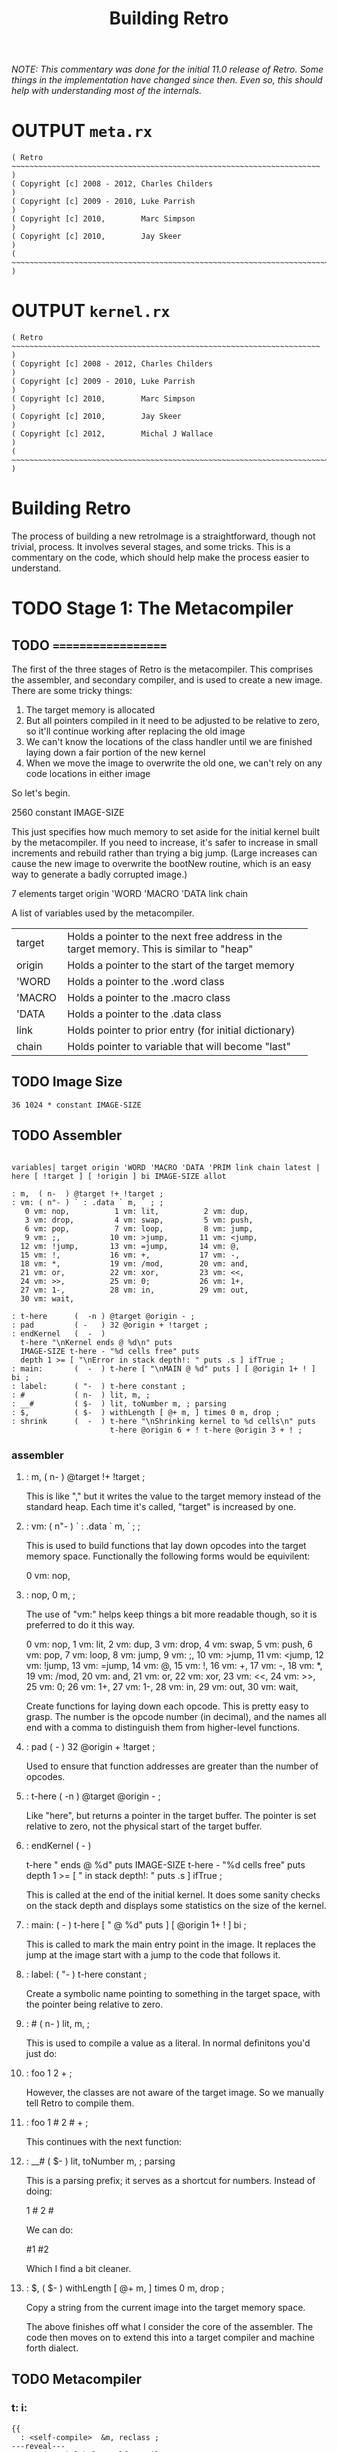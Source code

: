 #+TITLE: Building Retro

/NOTE: This commentary was done for the initial 11.0 release of Retro. Some things in the implementation have changed since then. Even so, this should help with understanding most of the internals./

* OUTPUT =meta.rx=
#+begin_src retro :tangle "~/vrx/image/meta.rx" :padline yes :noweb tangle
( Retro ~~~~~~~~~~~~~~~~~~~~~~~~~~~~~~~~~~~~~~~~~~~~~~~~~~~~~~~~~~~~~~~~~~~~~ )
( Copyright [c] 2008 - 2012, Charles Childers                                 )
( Copyright [c] 2009 - 2010, Luke Parrish                                     )
( Copyright [c] 2010,        Marc Simpson                                     )
( Copyright [c] 2010,        Jay Skeer                                        )
( ~~~~~~~~~~~~~~~~~~~~~~~~~~~~~~~~~~~~~~~~~~~~~~~~~~~~~~~~~~~~~~~~~~~~~~~~~~~ )
#+end_src

* OUTPUT =kernel.rx=
#+begin_src retro :tangle "~/vrx/image/kernel.rx" :padline yes :noweb tangle
( Retro ~~~~~~~~~~~~~~~~~~~~~~~~~~~~~~~~~~~~~~~~~~~~~~~~~~~~~~~~~~~~~~~~~~~~~ )
( Copyright [c] 2008 - 2012, Charles Childers                                 )
( Copyright [c] 2009 - 2010, Luke Parrish                                     )
( Copyright [c] 2010,        Marc Simpson                                     )
( Copyright [c] 2010,        Jay Skeer                                        )
( Copyright [c] 2012,        Michal J Wallace                                 )
( ~~~~~~~~~~~~~~~~~~~~~~~~~~~~~~~~~~~~~~~~~~~~~~~~~~~~~~~~~~~~~~~~~~~~~~~~~~~ )
#+end_src




* Building Retro

The process of building a new retroImage is a straightforward, though not trivial, process. It involves several stages, and some tricks. This is a commentary on the code, which should help make the process easier to understand.

* TODO Stage 1: The Metacompiler
** TODO ===================
The first of the three stages of Retro is the metacompiler. This comprises
the assembler, and secondary compiler, and is used to create a new image.
There are some tricky things:

1) The target memory is allocated
2) But all pointers compiled in it need to be adjusted to be relative to
   zero, so it'll continue working after replacing the old image
3) We can't know the locations of the class handler until we are finished
   laying down a fair portion of the new kernel
4) When we move the image to overwrite the old one, we can't rely on any
   code locations in either image

So let's begin.

  2560 constant IMAGE-SIZE

This just specifies how much memory to set aside for the initial kernel built
by the metacompiler. If you need to increase, it's safer to increase in small
increments and rebuild rather than trying a big jump. (Large increases can
cause the new image to overwrite the bootNew routine, which is an easy way
to generate a badly corrupted image.)

  7 elements target origin 'WORD 'MACRO 'DATA link chain

A list of variables used by the metacompiler.

+--------+----------------------------------------------------------+
| target | Holds a pointer to the next free address in the target   |
|        | memory. This is similar to "heap"                        |
+--------+----------------------------------------------------------+
| origin | Holds a pointer to the start of the target memory        |
+--------+----------------------------------------------------------+
| 'WORD  | Holds a pointer to the .word class                       |
+--------+----------------------------------------------------------+
| 'MACRO | Holds a pointer to the .macro class                      |
+--------+----------------------------------------------------------+
| 'DATA  | Holds a pointer to the .data class                       |
+--------+----------------------------------------------------------+
| link   | Holds pointer to prior entry (for initial dictionary)    |
+--------+----------------------------------------------------------+
| chain  | Holds pointer to variable that will become "last"        |
+--------+----------------------------------------------------------+

** TODO Image Size
#+begin_src retro :tangle "~/vrx/image/meta.rx" :padline yes :noweb tangle
36 1024 * constant IMAGE-SIZE
#+end_src
** TODO Assembler
#+begin_src retro :tangle "~/vrx/image/meta.rx" :padline yes :noweb tangle

variables| target origin 'WORD 'MACRO 'DATA 'PRIM link chain latest |
here [ !target ] [ !origin ] bi IMAGE-SIZE allot

: m,  ( n-  ) @target !+ !target ;
: vm: ( n"- ) ` : .data ` m, ` ; ;
   0 vm: nop,          1 vm: lit,          2 vm: dup,
   3 vm: drop,         4 vm: swap,         5 vm: push,
   6 vm: pop,          7 vm: loop,         8 vm: jump,
   9 vm: ;,           10 vm: >jump,       11 vm: <jump,
  12 vm: !jump,       13 vm: =jump,       14 vm: @,
  15 vm: !,           16 vm: +,           17 vm: -,
  18 vm: *,           19 vm: /mod,        20 vm: and,
  21 vm: or,          22 vm: xor,         23 vm: <<,
  24 vm: >>,          25 vm: 0;           26 vm: 1+,
  27 vm: 1-,          28 vm: in,          29 vm: out,
  30 vm: wait,

: t-here      (  -n ) @target @origin - ;
: pad         ( -   ) 32 @origin + !target ;
: endKernel   (  -  )
  t-here "\nKernel ends @ %d\n" puts
  IMAGE-SIZE t-here - "%d cells free" puts
  depth 1 >= [ "\nError in stack depth!: " puts .s ] ifTrue ;
: main:       (  -  ) t-here [ "\nMAIN @ %d" puts ] [ @origin 1+ ! ] bi ;
: label:      ( "-  ) t-here constant ;
: #           ( n-  ) lit, m, ;
: __#         ( $-  ) lit, toNumber m, ; parsing
: $,          ( $-  ) withLength [ @+ m, ] times 0 m, drop ;
: shrink      (  -  ) t-here "\nShrinking kernel to %d cells\n" puts
                      t-here @origin 6 + ! t-here @origin 3 + ! ;
#+end_src

*** assembler
**** :  m,  ( n-  ) @target !+ !target ;

This is like "," but it writes the value to the target memory instead
of the standard heap. Each time it's called, "target" is increased by
one.

**** :  vm: ( n"- ) ` : .data ` m, ` ; ;

This is used to build functions that lay down opcodes into the target
memory space. Functionally the following forms would be equivilent:

  0 vm: nop,
**** :  nop, 0 m, ;

The use of "vm:" helps keep things a bit more readable though, so it
is preferred to do it this way.

     0 vm: nop,          1 vm: lit,          2 vm: dup,
     3 vm: drop,         4 vm: swap,         5 vm: push,
     6 vm: pop,          7 vm: loop,         8 vm: jump,
     9 vm: ;,           10 vm: >jump,       11 vm: <jump,
    12 vm: !jump,       13 vm: =jump,       14 vm: @,
    15 vm: !,           16 vm: +,           17 vm: -,
    18 vm: *,           19 vm: /mod,        20 vm: and,
    21 vm: or,          22 vm: xor,         23 vm: <<,
    24 vm: >>,          25 vm: 0;           26 vm: 1+,
    27 vm: 1-,          28 vm: in,          29 vm: out,
    30 vm: wait,

Create functions for laying down each opcode. This is pretty easy
to grasp. The number is the opcode number (in decimal), and the names
all end with a comma to distinguish them from higher-level functions.

**** :  pad         ( -   ) 32 @origin + !target ;

Used to ensure that function addresses are greater than the number of
opcodes.

**** :  t-here      (  -n ) @target @origin - ;

Like "here", but returns a pointer in the target buffer. The pointer
is set relative to zero, not the physical start of the target buffer.

**** :  endKernel   (  -  )
    t-here "\nKernel ends @ %d\n" puts
    IMAGE-SIZE t-here - "%d cells free" puts
    depth 1 >= [ "\nError in stack depth!: " puts .s ] ifTrue ;

This is called at the end of the initial kernel. It does some sanity checks
on the stack depth and displays some statistics on the size of the kernel.

**** :  main:       (  -  ) t-here [ "\nMAIN @ %d" puts ] [ @origin 1+ ! ] bi ;

This is called to mark the main entry point in the image. It replaces the
jump at the image start with a jump to the code that follows it.

**** :  label:      ( "-  ) t-here constant ;

Create a symbolic name pointing to something in the target space, with the
pointer being relative to zero.

**** :  #           ( n-  ) lit, m, ;

This is used to compile a value as a literal. In normal definitons you'd just
do:

**** :  foo 1 2 + ;

However, the classes are not aware of the target image. So we manually tell
Retro to compile them.

**** :  foo 1 # 2 # + ;

This continues with the next function:

**** :  __#         ( $-  ) lit, toNumber m, ; parsing

This is a parsing prefix; it serves as a shortcut for numbers. Instead of
doing:

  1 # 2 #

We can do:

  #1 #2

Which I find a bit cleaner.

**** :  $,          ( $-  ) withLength [ @+ m, ] times 0 m, drop ;

Copy a string from the current image into the target memory space.

The above finishes off what I consider the core of the assembler. The code
then moves on to extend this into a target compiler and machine forth
dialect.
** TODO Metacompiler
*** t: i:
#+begin_src retro :tangle "~/vrx/image/meta.rx" :padline yes :noweb tangle
{{
  : <self-compile>  &m, reclass ;
---reveal---
  : t: ( "- ) label: <self-compile> nop, nop, ;
  : i: ( "- ) label: <self-compile> ;
}}
#+end_src

**** :  t: ( "-  ) label: nop, nop, &m, reclass ;

Since : creates a dictionary header in the current image, we can't use it to
create functions in the target. We define "t:" (for "target :") to create a
label, compile two nop instructions, and then change the label's class to call
"m,"

Since the Retro VM is direct threaded, this basically makes a function in the
target compile a call to itself when referenced. The following forms would
be functionally identical:

  ( without t: or # )
  label: foo  lit, 1 m, lit, 2 m, ;, ;,
  label: bar ' foo m, ;, ;,

  ( with t: and # )
  t: foo #1 #2 ;, ;,
  t: bar foo ;, ;,

As can be seen, the second is much more compact and readable.

Note the double ;, at the end of the functions. Retro 11 expects colon
definitions to end in a double return. This could be stripped out to save
space, but some of the debugging tools (such as dissect' and autopsy.rx)
require this to locate the end of a function in memory.

Later on a modified ";" is defined to do this for us.

  {{
    : cond ( -a ) @target 0 m, ;
  ---reveal---
    : =if  ( -a ) !jump, cond ;
    : <if  ( -a ) >jump, cond ;
    : >if  ( -a ) <jump, cond ;
    : !if  ( -a ) =jump, cond ;
    : then ( a- ) t-here swap ! ;
  }}

Primitive conditionals mapping to the VM conditional jumps. Since the
initial kernel does not support quotes, this is used to allow for any
required comparision or flow control.
*** if/then
#+begin_src retro :tangle "~/vrx/image/meta.rx" :padline yes :noweb tangle
{{
  : cond ( -a ) @target 0 m, ;
---reveal---
  : =if  ( -a ) !jump, cond ;
  : <if  ( -a ) >jump, cond ;
  : >if  ( -a ) <jump, cond ;
  : !if  ( -a ) =jump, cond ;
  : then ( a- ) t-here swap ! ;
}}
#+end_src
****  | "if" variants --
*****  t: (if)     ( -a            )  , here #0 , ;
*****  t: t-=if    ( R: xy-  C: -a )  #12 jump: (if)
*****  t: t->if    ( R: xy-  C: -a )  #11 jump: (if)
*****  t: t-<if    ( R: xy-  C: -a )  #10 jump: (if)
*****  t: t-!if    ( R: xy-  C: -a )  #13 jump: (if)
*****  t: t-then   ( R: -    C: a- )  here swap, !, ;
*** jump: - data:
#+begin_src retro :tangle "~/vrx/image/meta.rx" :padline yes :noweb tangle
: jump:  ( "-  ) jump, ' m, ;
: repeat (  -a ) t-here ;
: again  ( a-  ) jump, m, ;

: tallot  ( n- ) [ 0 m, ] times ;

: variable: ( n"- ) label: m, ;
: variable  (  "- ) 0 variable: ;
: elements  ( n"- ) &variable times ;
: entry     ( a"- ) t-here dup !latest @link m, !link m, m, 0 m, getToken $, ;
: word:     ( a"- ) @'WORD  entry ;
#+end_src
**** data:
#+begin_src retro :tangle "~/vrx/image/meta.rx" :padline yes :noweb tangle
: data:     ( a"- ) @'DATA  entry ;
#+end_src

***** | jump - data
****** :  jump:  ( "-  ) jump, ' m, ;

Compile a jump instruction into the target memory. This is used in a
couple of places to keep the address stack shallow, and to improve
performance slightly.

****** :  repeat (  -a ) t-here ;
****** :  again  ( a-  ) jump, m, ;

We redefine repeat/again to work in the target memory instead of the
current image.

****** :  variable: ( n"- ) label: m, ;
****** :  variable  (  "- ) 0 variable: ;
****** :  elements  ( n"- ) &variable times ;

Create labels pointing to data in the target image. These correspond
to the identically named functions in the current image.

****** :  entry     ( a"- ) t-here @link m, !link m, m, getToken $, ;
****** :  word:     ( a"- ) @'WORD  entry ;
****** :  macro:    ( a"- ) @'MACRO entry ;
****** :  data:     ( a"- ) @'DATA  entry ;
*** p: w: m:
#+begin_src retro :tangle "~/vrx/image/meta.rx" :padline yes :noweb tangle
: w:        ( ""- )
  t-here dup !latest @link m, !link @'WORD m, t-here 0 m, 0 m, getToken $, t-here swap @origin + ! t: ;
#+end_src

#+begin_src retro :tangle "~/vrx/image/meta.rx" :padline yes :noweb tangle
: p:        ( ""- )
  t-here dup !latest @link m, !link @'PRIM m, t-here 0 m, 0 m, getToken $, t-here swap @origin + ! t: ;

: m:        ( ""- )
  t-here dup !latest @link m, !link @'MACRO m, t-here 0 m, 0 m, getToken $, t-here swap @origin + ! t: ;
#+end_src
*** doc - setClass
#+begin_src retro :tangle "~/vrx/image/meta.rx" :padline yes :noweb tangle
: :doc
  t-here [ $, ] dip @latest @origin + 3 + ! ;

: patch     (   - ) @link [ @chain ! ] [ "\nLast header at %d" puts ] bi ;
: mark      (   - ) @target !chain ;
: setClass  ( aa- ) ! ;
#+end_src
**** | code
***** :  patch     (   - ) @link [ @chain ! ] [ "\nLast header at %d" puts ] bi ;
***** :  mark      (   - ) @target !chain ;
***** :  setClass  ( aa- ) ! ;

A big round of functions used to create the initial dictionary in the new
kernel. Taking these one at a time:

  entry

Given a pointer, a class, and a string with the name, create a new header.
Generally this should not be used directly; instead use "word:", "macro:",
and "data:"

 word:

Given a pointer, parse for a name and create a header with a class of ".word"

  macro:

Given a pointer, parse for a name and create a header with a class of ".macro"

  data:

Given a pointer, parse for a name and create a header with a class of ".data"

  setClass

Now we run into a problem. We can create headers, but the class locations
aren't easily knowable. We get around this by using "setClass" to assign
the 'WORD  'MACRO  and  'DATA variables to the class handlers we create.

Two more left...

  mark

Mark the cell at t-here as the variable that will corespond with "last". This
variable is set later by...

  patch

You should call "patch" at the end of the kernel source to seal the initial
dictionary. Once that's done, relocation should be possible.

  {{
    : for      ( n-   )  here 5 , ; compile-only
    : next     (  -   )  6 , 7 , , ; compile-only
    : @+       ( a-ac )  dup 1+ swap @ ;
    : !+       ( ca-a )  dup 1+ push ! pop ;
    : copy     ( aan- )  for push @+ pop !+ next drop drop ;
    : wait     ( - )     0 0 out [[ 30 , ]] ;
    : save     ( - )     1 4 out 0 0 out wait ;
    : relocate ( - )     origin @ 0 IMAGE-SIZE copy ;
  ---reveal---
    : bootNew  ( - )     cr relocate save 0 push ;
  }}

This bit is hairy. Once the target image is created, we need to replace the
original image with the new one. This involves reading it cell by cell, and
writing it to the main memory, starting at address zero. Pretty straightforward.

However there is a catch. Since the new image will (generally) differ from the
old one, **this code can not call anything in the old or new images**.

So, to make this work, I define all needed factors using only primitives and
macros that inline raw Ngaro bytecode. The mechanics here are murky, but I've
not found a better solution yet.

Once "bootNew" finishes relocating the kernel it saves the new image file and
uses a trick ("0 push ;") to jump to the new image. Assuming that there are
no serious bugs, the new image should be ready to extend.

If anything does go wrong you may have to manually kill the VM and restore
the image from a clean backup.

** TODO Image Relocator
#+begin_src retro :tangle "~/vrx/image/meta.rx" :padline yes :noweb tangle
{{
  : for      ( n-   )  here 5 , ; compile-only
  : next     (  -   )  6 , 7 , , ; compile-only
  : @+       ( a-ac )  dup 1+ swap @ ;
  : !+       ( ca-a )  dup 1+ push ! pop ;
  : copy     ( aan- )  for push @+ pop !+ next drop drop ;
  : wait     ( - )     0 0 out [[ 30 , ]] ;
  : save     ( - )     1 4 out 0 0 out wait ;
  : relocate ( - )     origin @ 0 IMAGE-SIZE copy ;
---reveal---
  : bootNew  ( - )     relocate save 0 push ;
}}
#+end_src
** TODO Avoid keymap issues
#+begin_src retro :tangle "~/vrx/image/meta.rx" :padline yes :noweb tangle
devector keymap:handler
#+end_src
** TODO Setup target memory for new image
#+begin_src retro :tangle "~/vrx/image/meta.rx" :padline yes :noweb tangle
: ; ( - ) ;, ;, ;; [[
jump, 0 m,
reset

#+end_src

*** :  ; ( - ) ;, ;, ;; [[

Ok, now this one is the last definition in the metacompiler. We redefine ";"
to lay down two return instructions (";,"), and then end the definition and
exit the compiler manually (using ";; [[").

TIP:

  If you are pressed for space, you can save a fair amount of memory by
  removing the second ";," here.
*** - setup img
One final bit:

  here [ !target ] [ !origin ] bi IMAGE-SIZE allot
  jump, 0 m,
  reset

Starting at "here", allocate space for the new image, set "target" and "origin"
to point to it, then compile a jump instruction, with a target of zero. This
will be modified later, by "main:". And finally, "reset" to ensure the data
stack is in a clean state.
* TODO Stage 2: The Kernel
** TODO Kernel Begins
*** [0/1] Layout of the Image
**** TODO { update this text to reflect the new situation for TIB }

#+begin_src retro :tangle "~/vrx/image/kernel.rx" :padline yes :noweb tangle
IMAGE-SIZE  constant CORE
CORE 0000 + constant HEAP
#+end_src

  IMAGE-SIZE  constant CORE
  CORE 0000 + constant TIB
  TIB   512 + constant HEAP

Create a few constants, which determine the basic memory layout. It looks like:

+----------------+----------------------------------------------------+
| 0              | Start of memory. The kernel goes here              |
+----------------+----------------------------------------------------+
| 0 + IMAGE-SIZE | End of kernel, start of TIB (text input buffer)    |
+----------------+----------------------------------------------------+
| TIB + 512      | Start of heap. This is set to TIB + 512 by default |
+----------------+----------------------------------------------------+

If you need to save memory, reducing the TIB is a quick and easy way to do so.
I'd leave it at least 81 characters long, but making it a bit longer than the
longest strings you'll be creating is a good idea.

WARNING:

  If you make TIB too small, you can overwrite non-kernel code as you type
  long strings. If you overwrite memory, you may need to exit and reload, or
  even restore the image from a backup in some cases.

** TODO Initial Variables 
*** | initial variables
At this point the metacompiler functions are created, there is space set aside
for a new image, and things are ready to proceed. So on to the kernel.
*** TODO =last= .. =which=
#+begin_src retro :tangle "~/vrx/image/kernel.rx" :padline yes :noweb tangle
mark variable last    ( Pointer to the most recent dictionary header          )
HEAP variable: heap   ( Starting address of the data/code heap                )
variable compiler     ( Is the compiler on or off?                            )
variable which        ( Pointer to dictionary header of the most recently     )
                      ( looked up word                                        )
#+end_src

These should be pretty easy to grasp. Note the use of "mark" to flag the "last"
variable, which will be updated afterthe initial dictionary is created.

*** TODO |memory fb fw fh cw ch
#+begin_src retro :tangle "~/vrx/image/kernel.rx" :padline yes :noweb tangle
6 elements memory fb fw fh cw ch
#+end_src

*** TODO copytag, version, build, okmsg

#+begin_src retro :tangle "~/vrx/image/kernel.rx" :padline yes :noweb tangle
label: copytag   "Retro" $,
label: version   "11.5" $,
label: build     "2012.12.10" $,
label: okmsg     "ok  " $,
#+end_src

  pad
  label: copytag   "Retro" $,
  label: version   "11.1" $,
  label: build     time toString $,
  label: okmsg     "ok  " $,

Ngaro assumes that addresses of functions will be greater than the number of
opcodes. The "pad" function injects a bunch of NOP's to make sure that things
are setup correctly.

Some strings. "copytag" and "version" and "build" are displayed when Retro
starts, while "okmsg" serves as the prompt for the listener.

The padding isn't always needed, but seems to help keep the rebuilds more
stable if you are making changes to the kernel. (Specifically, it's there
to ensure that no functions are located at addresses reserved for Ngaro
bytecodes.)

*** TODO the =,= word
#+begin_src retro :tangle "~/vrx/image/kernel.rx" :padline yes :noweb tangle
t: ,           ( n-  ) heap # @, dup, 1+, push, !, pop, heap # !, ;
#+end_src
*** TODO classes
#+begin_src retro :tangle "~/vrx/image/kernel.rx" :padline yes :noweb tangle
t: withClass   ( ac- ) 1-, push, ;
t: .word       (  a- ) compiler # @, 0 # !if , ; then jump: withClass
t: .macro      (  a- ) jump: withClass
#+end_src

**** DEF =.data=
:PROPERTIES:
:ID: .data
:END:

#+begin_src retro :tangle "~/vrx/image/kernel.rx" :padline yes :noweb tangle
t: .data       (  a- ) compiler # @, 0; drop, 1 # , , ;
t: .primitive  (  a- )
    dup, @, 0 # =if compiler # @, -1 # =if 2 # +, @, then then jump: .word

' .word      'WORD  setClass
' .macro     'MACRO setClass
' .data      'DATA  setClass
' .primitive 'PRIM  setClass

' , word: ,
"( n- ) Place TOS **here** and increment **heap** by 1 " :doc

' withClass    word: withClass
"( ac- ) Execute a function via the specified class handler" :doc

' .word          word: .word
"( a- ) Class for normal functions" :doc

' .macro       word: .macro
"( a- ) Class for immediate functions" :doc

' .data          word: .data
"( a- ) Class for data (variables, literals, etc) " :doc

' .primitive   word: .primitive
"( a- ) Class for functions corresponding to VM opcodes; used for simple optimizations" :doc
#+end_src

** TODO Primitives : =dup= .. =!+=
*** .
These are functions that map directly to Ngaro instructions. We will use the
instructions directly in most cases (to save some overhead), but this serves
to allow normal definitions to use them if desired.

*** stack operations
**** dup
#+begin_src retro :tangle "~/vrx/image/kernel.rx" :padline yes :noweb tangle
p: dup dup dup, ;
"( n-nn ) Duplicate TOS" :doc
#+end_src
**** swap
#+begin_src retro :tangle "~/vrx/image/kernel.rx" :padline yes :noweb tangle
p: swap swap swap, ;
"( xy-yx ) Exchange positions of TOS and NOS" :doc
#+end_src

**** drop
#+begin_src retro :tangle "~/vrx/image/kernel.rx" :padline yes :noweb tangle
p: drop drop drop, ;
"( n- ) Drop TOS from the stack" :doc
#+end_src
*** bitwise operations { also logical operations since true is -1 }
**** and
#+begin_src retro :tangle "~/vrx/image/kernel.rx" :padline yes :noweb tangle
p: and and and, ;
"( xy-n ) Bitwise AND" :doc
#+end_src
**** or
#+begin_src retro :tangle "~/vrx/image/kernel.rx" :padline yes :noweb tangle
p: or or or, ;
"( xy-n ) Bitwise OR" :doc
#+end_src
**** xor
#+begin_src retro :tangle "~/vrx/image/kernel.rx" :padline yes :noweb tangle
p: xor xor xor, ;
"( xy-n ) Bitwise XOR" :doc
#+end_src
*** memory operations
**** @
#+begin_src retro :tangle "~/vrx/image/kernel.rx" :padline yes :noweb tangle
p: @ @ @, ;
"( a-n ) Fetch a value from a memory location" :doc
#+end_src
**** !
#+begin_src retro :tangle "~/vrx/image/kernel.rx" :padline yes :noweb tangle
p: ! ! !, ;
"( na- ) Store a value to a memory location" :doc
#+end_src
*** arithmetic operations
**** +
#+begin_src retro :tangle "~/vrx/image/kernel.rx" :padline yes :noweb tangle
p: + + +, ;
"( xy-n ) Add two values (x+y)" :doc
#+end_src
**** -
#+begin_src retro :tangle "~/vrx/image/kernel.rx" :padline yes :noweb tangle
p: - - -, ;
"( xy-n ) Subtract two values (x-y)" :doc
#+end_src
**** *
#+begin_src retro :tangle "~/vrx/image/kernel.rx" :padline yes :noweb tangle
p: * * *, ;
"( xy-n ) Multiply two values (x*y)" :doc
#+end_src
**** /mod
#+begin_src retro :tangle "~/vrx/image/kernel.rx" :padline yes :noweb tangle
p: /mod /mod /mod, ;
"( xy-rq ) Divide and Remainder. This performs symmetric division" :doc
#+end_src
**** << { shift left, or multiply by 2 }
#+begin_src retro :tangle "~/vrx/image/kernel.rx" :padline yes :noweb tangle
p: << << <<, ;
"( xy-n ) Shift bits left (x<<y)" :doc
#+end_src
**** >> { shift right, or divide by 2 }
#+begin_src retro :tangle "~/vrx/image/kernel.rx" :padline yes :noweb tangle
p: >> >> >>, ;
"( xy-n ) Shift bits right (x>>y)" :doc
#+end_src
**** 1-
#+begin_src retro :tangle "~/vrx/image/kernel.rx" :padline yes :noweb tangle
p: 1-  1-  1-, ;
"( n-n ) Decrement TOS by 1 " :doc
#+end_src
**** 1+
#+begin_src retro :tangle "~/vrx/image/kernel.rx" :padline yes :noweb tangle
p: 1+  1+  1+, ;
"( n-n ) Increment TOS by 1 " :doc
#+end_src
*** i/o operations
**** out
#+begin_src retro :tangle "~/vrx/image/kernel.rx" :padline yes :noweb tangle
p: out out out, ;
"( np- ) Write a value to an I/O port" :doc
#+end_src
**** in
#+begin_src retro :tangle "~/vrx/image/kernel.rx" :padline yes :noweb tangle
p: in in in, ;
"( p-n ) Read a value from an I/O port" :doc
#+end_src

** Additional stack, variable, and math functions.
*** wait { not the primitive }
#+begin_src retro :tangle "~/vrx/image/kernel.rx" :padline yes :noweb tangle
w: wait wait 0 # 0 # out, wait, ;
"( - ) Wait for an I/O event" :doc
#+end_src

**** TODO t: wait (   -   )  #0 #0 out, wait, ;

The "wait," instruction needs a bit of extra help to actually trigger an I/O
event. This provides it.
*** over
#+begin_src retro :tangle "~/vrx/image/kernel.rx" :padline yes :noweb tangle
w: over over push, dup, pop, swap, ;
"( xy-xyx ) Place a copy of NOS over TOS" :doc
#+end_src
*** not
#+begin_src retro :tangle "~/vrx/image/kernel.rx" :padline yes :noweb tangle
w: not not -1 # xor, ;
"( x-y ) Same as -1 xor; invert TOS and subtract 1" :doc
#+end_src
*** on
#+begin_src retro :tangle "~/vrx/image/kernel.rx" :padline yes :noweb tangle
w: on on -1 # swap, !, ;
"( a- ) Set a variable to -1 (true)" :doc
#+end_src
*** off
#+begin_src retro :tangle "~/vrx/image/kernel.rx" :padline yes :noweb tangle
w: off off 0 # swap, !, ;
"( a- ) Set a variable to  0 (false)" :doc
#+end_src
*** =/= and =mod=
#+begin_src retro :tangle "~/vrx/image/kernel.rx" :padline yes :noweb tangle
w: / / /mod, swap, drop, ;
"( xy-q ) Divide two numbers (x/y)" :doc

w: mod mod /mod, drop, ;
"( xy-r ) Modulus of two numbers (x%y)" :doc
#+end_src
*** negate
#+begin_src retro :tangle "~/vrx/image/kernel.rx" :padline yes :noweb tangle
w: negate negate -1 # *, ;
"( x-y ) Invert sign of TOS" :doc
#+end_src
*** do
#+begin_src retro :tangle "~/vrx/image/kernel.rx" :padline yes :noweb tangle
w: do do 1-, push, ;
"( a- ) Call a function by address" :doc
#+end_src

This is used to invoke a function. The =1-,= is used to account for the way the
VM increments the instruction pointer.

*** @+ / !+
#+begin_src retro :tangle "~/vrx/image/kernel.rx" :padline yes :noweb tangle
w: @+ @+ dup, 1+, swap, @, ;
"( a-ac ) Fetch a value from an address, return the next address and the value" :doc

w: !+ !+ dup, 1+, push, !, pop, ;
"( ca-a ) Store a value to an address, return next address" :doc
#+end_src

Rather handy functions for "fetch from and return next" and "store to and
return next". This allows easy access to linear arrays or strings:

#+begin_example retro
  ( an example of using @+ )
  create array 1 , 2 , 3 ,
  array @+ putn @+ putn @+ putn drop
#+end_example

** TODO Core Compiler: =here= .. =pop=

Continuing on, we now have the core of the actual colon compiler:

#+begin_src retro :tangle "~/vrx/image/kernel.rx" :padline yes :noweb tangle

w: here here heap # @, ;
"( -a ) Next free address in **heap**" :doc

m: ;; ;; 9 # , ;
"( - ) Compile an exit into a function, but do not stop compilation" :doc

m: ; t-;  ;; ;; compiler # off ;
"( - ) Compile an exit into a function and stop the compiler" :doc

i: ($,) repeat @+ 0; , again ;
( [ a-a ] internal helper function for inlining strings )

i: $ ($,) drop, 0 # , ;
( [ a- ] internal helper function for inlining strings )

m: push push 5 # , ;
"( n- ) Push a value to the address stack" :doc

m: pop  pop  6 # , ;
"( -n ) Pop a value off the address stack" :doc
#+end_src

*** | core compiler
****  t: here     (  -a )  heap # @, ;
****  t: ,        ( n-  )  here !+ heap # !, ;

Note the use of "!+" in ",". This is a clean way of implementing this
functionality.

****  t: ;;       (  -  )  #9 , ;
****  t: t-;      (  -  )  ;; ;; compiler # off ;

For terminating definitions. These are exposed as ";;" and ";", respectively.
We allow the "t-" prefix to avoid confusion with the ";" provided by the
metacompiler.

TIP:

  If you are pressed for space, you can save a fair amount of memory by
  removing the second ";;" here.

And back to the code:

****  t: ($,)     ( a-a )  repeat @+ 0; , again ;
****  t: $        ( a-  )  ($,) drop, #0 , ;

This is used to compile a string into memory. We'll see how it is used
when we get to ":".

Since we lack any counted loops, the "($,)" has been factored out into a
separate definition.

****  t: push     ( n-  )  #5 , ;
****  t: pop      (  -n )  #6 , ;

These are exposed as macros; they lay down push, and pop, instructions when
executed.
** TODO Conditionals and Flow Control : =0;= .. =again=
#+begin_src retro :tangle "~/vrx/image/kernel.rx" :padline yes :noweb tangle

m: 0; t-0; 25 # , ;
"( n-n || n- ) If TOS is not zero, do nothing. If TOS is zero, drop TOS and exit the function" :doc

m: repeat t-repeat here ;
"( R: - C: -a ) Start an unconditional loop" :doc

m: again t-again  8 # , , ;
"( R: -  C: a- ) Jump to the code following the most recent **repeat**" :doc
#+end_src
*** | conditionals / flow control
****  t: t-0;     ( n-n   ||   n- )  #25 , ;
****  t: t-repeat ( R: -    C: -a )  here ;
****  t: t-again  ( R: -    C: a- )  #8 , , ;

Primitive flow control and conditionals. At this point we have to use
these, as there's no quotes in the initial kernel.

Note the continued use of "t-" as a prefix to avoid confusion with the
functions in the metacompiler.

Most of these will be hidden at the end of the core.rx source.
** TODO Console Output =update= / =redraw= .. =puts=
#+begin_src retro :tangle "~/vrx/image/kernel.rx" :padline yes :noweb tangle

-1 variable: update

w: redraw redraw update # @, 0; drop, 0 # 3 # out, ;
"( - ) Update the display. Can be disabled temporarily by **update**" :doc

w: putc putc 0; 1 # 2 # out, wait redraw ;
"( c- ) Display a character" :doc

w: cr cr 10 # putc ;
"( - ) Display a newline character" :doc

i: (puts) repeat @+ 0; putc again ;
( [ a-a ] helper for **puts** )

w: <puts> <puts> (puts) drop, ;
"( $- ) Helper; default way to display strings" :doc

w: puts puts <puts> ;
"( $- ) Display a string" :doc
#+end_src
** TODO Console Input =break= / =keyXXX= .. =accept=
#+begin_src retro :tangle "~/vrx/image/kernel.rx" :padline yes :noweb tangle

variable  break                       ( Holds the delimiter for 'accept'   )

-1 variable: remapping                   ( Allow extended whitespace?         )

-1 variable: eatLeading?                 ( Eat leading delimiters?            )

-1 variable: tabAsWhitespace

 0 variable: keymap
keymap data: keymap
"( -a ) Variable, determines whether or not to use the keymap" :doc

 9 variable: keymap:PREFIX
keymap:PREFIX data: keymap:PREFIX
"( -a ) Variable, holds prefix for triggering keymap lookups. Default is #9 (tab)" :doc

 0 variable: keymap:TABLE
256 tallot
keymap:TABLE data: keymap:TABLE
"( -a ) Variable, jump table for keymap handlers" :doc


w: STRING-LENGTH STRING-LENGTH  256 # ;
"( -n ) Return the max length for a string" :doc

w: STRING-BUFFERS STRING-BUFFERS 12 # ;
"( -n ) Return number of temporary string buffers" :doc

w: tib tib memory # @, STRING-LENGTH - ;
"(  -a ) Returns address of text input buffer" :doc

w: remapKeys remapKeys ;
"( c-c ) Remap one ASCII value to another" :doc

w: remap:whitespace remap:whitespace
   dup,  127 # =if drop,  8 # then
   dup,   13 # =if drop, 10 # then
   remapping # @, 0; drop,
   dup,   10 # =if drop, 32 # then
   tabAsWhitespace # @, 0; drop, dup, 9 # =if drop, 32 # then ;
"( c-c ) helper for remapping whitespace" :doc

w: getc:unfiltered getc:unfiltered 1 # 1 # out, wait 1 # in, ;
"( -c ) Read a keypress and return the ASCII value on the stack" :doc

w: getc:with/remap getc:with/remap
  repeat getc:unfiltered remapKeys dup, 0 # !if remap:whitespace ; then drop, again ;
"( -c ) Read a keypress and return the ASCII value on the stack.\nThis differs from **getc:unfiltered** in that the key value is processed\nby **remapKeys** before being returned.\nUnlike **getc** it does not attempt to support the keymaps." :doc

w: keymap:handler keymap:handler
  ;
"( c-c ) handle keymaps" :doc

w: getc getc
  repeat getc:unfiltered keymap:handler remapKeys dup, 0 # !if remap:whitespace ; then drop, again ;
"( -c ) Read a keypress and return the ASCII value on the stack.\nBoth remapping and keymaps are handled by this." :doc

i: putc? dup, 8 # =if drop, break # @, ; then dup, putc ;
( [ c-c ] helper to display characters and backspaces properly )

i: eat    ( a-a )
   eatLeading? # @, 0; drop,
   repeat getc putc? dup, break # @, !if swap, !+ ; then drop, again ;
( [ a-a ] helper function to eat leading delimiters )

i: guard? dup, 1+, tib <if drop, tib ; then 8 # putc ;
( [ n-n ] helper to prevent backspacing to before start of buffer )

i: (accept)
   repeat
     getc
     dup, 8 # =if drop, 1-, guard? jump: (accept) then
     dup, putc
     dup, break # @, =if drop, ; then
     swap, !+
   again ;
( [ a-a ] internal implementation of **accept** )

w: accept accept break # !, tib eat (accept) 0 # swap, !+ drop, ;
"( c- ) Read a string, ending with the specified character. The string is returned in **tib**" :doc
#+end_src
** TODO Colon Compiler :  =vector= .. =( .. )=
#+begin_src retro :tangle "~/vrx/image/kernel.rx" :padline yes :noweb tangle

-1 variable: vector

w: d->class d->class  1+, ;
"( a-a ) Given a dictionary header, return the address of the class handler. Use **@** to get the actual pointer." :doc

w: d->xt d->xt 1+, 1+, ;
"( a-a ) Given a dictionary header, return the address of the function start (*xt*). Use **@** to get the actual pointer." :doc

w: d->doc d->doc 3 # +, ;
"( a-a ) Given a dictionary header, return the address of a documentation string. Use **@** to get the actual pointer." :doc

w: d->name d->name  4 # +, ;
"( a-a ) Given a dictionary header, return the address of the name. This is the actual start of the  name." :doc

w: header header  push, here        ( Entry Start      )
                     last # @, ,       ( Link to previous )
                     last # !,         ( Set as newest    )
                     ' .data # ,       ( Class = .data    )
                     here 0 # ,        ( XT               )
                     0 # ,             ( Pointer to docstr)
                     pop, $            ( Name             )
                     here swap, !, ;   ( Patch XT to HERE )
"( $- ) Given a name, create a new header with a class of **.data**" :doc

w: create create 32 # accept tib header ;
"( ``- ) Parse for a name and call **header**" :doc

m: [[ [[ compiler # off ;
"( - ) Turn compiler off" :doc

w: ]] ]] compiler # on ;
"( - ) Turn compiler on" :doc

i: vector?  vector # @, 0; drop, 0 # , 0 # , ;

w: : :   create ' .word # last # @, d->class !, ]] vector? ;
"( ``- ) Calls **create**, changes class to **.word**, and turns **compiler** on." :doc

m: ( t-(  ') # accept ;
"( ``- ) Parse for ) and ignore everything it reads" :doc
#+end_src
*** | colon compiler
****  t: withClass ( ac- ) 1-, push, ;

This is identical (by default) to "do", but serves as a hook for gaining
more control over how classes are handled.

****  t: .word     (  a- ) compiler # @, #0 !if , ; then jump: do

The class handler for normal functions. If interpreting, execute the xt
of the function. If the compiler is active, lay down a call to the xt
instead.

****  t: .macro    (  a- ) jump: do

The core class for compiler macros. Basically "immediate" functions; this
always calls the xt.

****  t: .data     (  a- ) compiler # @, 0; drop, #1 , , ;

The class handler for data structures. It either leaves the xt on the stack
(if interpreting), or compiles it as a literal.

  ' .word  'WORD  setClass
  ' .macro 'MACRO setClass
  ' .data  'DATA  setClass

This bit assigns the classes to the variables that the metacompiler will later
use when creating the initial dictionary. Without this, we'd have no easy way
to reference the classes in the new kernel.

  -1 variable: update

This variable is used to control whether or not the display is updated. On
some VM implementations, you can improve performance by turning it "off" before
writing large amounts of text to the screen, then "on" when done.

****  t: redraw (  -  ) update # @, 0; drop, #0 #3 out, ;

Attempt to flush the output buffers.

****  t: putc   ( c-  ) 0; #1 #2 out, wait redraw ;

Display an ASCII (or possibly unicode) character.

****  t: cr     (  -  ) #10 putc ;

Move the text cursor to the start of the next line.

****  t: (puts) ( a-a ) repeat @+ 0; putc again ;
****  t: <puts> ( a-  ) (puts) drop, ;
****  t: puts   ( a-  ) <puts> ;

These are used to display a string. "(puts)" is not exposed to the global
dictionary, but the others are. "<puts>" is replaced in stage 3 with code
allowing for formatted output. Generally, user code should only call "puts".

  variable break                           ( Holds the delimiter for 'accept' )
  -1 variable: remapping                   ( Allow extended whitespace?       )
  -1 variable: eatLeading?                 ( Eat leading delimiters?          )
  -1 variable: tabAsWhitespace

These should be understandable by the comments.

****  t: tib ( -a ) TIB # ;

Return a pointer to the text input buffer. This allows for temporary (or long
term) moving of the TIB to allow for longer strings.

****  t: remapKeys ( c-c ) ;

A hook to allow runtime remapping of one character to another during input.

****  t: ws        ( c-c )
     dup, #127 =if drop,  #8 then
     dup,  #13 =if drop, #10 then
     remapping # @, 0; drop,
     dup, #10 =if drop, #32 then
     tabAsWhitespace # @, #0 !if dup,  #9 =if drop, #32 then then ;

Remapping of whitespace. Generally, this will take care of backspaces on OS X,
cr/lf pairs under Windows, and optionally turn tabs into spaces.

****  t: <getc> (  -c ) #1 #1 out, wait #1 in, ;
****  t: getc   (  -c ) repeat <getc> remapKeys dup #0 !if ws ; then drop, again ;

Read a key from the keyboard. This is exposed as "getc", and calls "remapKeys"
and "ws" to remap things before returning them on the stack.

****  t: putc?  ( n-n ) dup, #8 =if drop, break # @, ; then dup, putc ;

Display a character if not backspace.

****  t: eat    ( a-a )
     eatLeading? # @, 0; drop
     repeat getc putc? dup, break # @, !if swap, !+ ; then drop, again ;

If we want to discard leading delimiters, this will ignore input until it
encounters a non-delimiter character.

****  t: guard? ( n-n ) dup, 1+, tib <if drop, tib ; then #8 putc ;

This is used to prevent backspaces from going before the start of the TIB.

****  t: (accept) ( a-a )
     repeat
       getc
       dup, #8 =if drop, 1-, guard? jump: (accept) then
       dup, putc
       dup, break # @, =if drop, ; then
       swap, !+
     again ;
****  t: accept ( c- ) break # !, tib eat (accept) #0 swap, !+ drop, ;

Read input into the TIB, ending when the delimiter is encountered.

****  t: d->class ( a-a )  1+, ;
****  t: d->xt    ( a-a )  1+, 1+, ;
****  t: d->name  ( a-a )  1+, 1+, 1+, ;

These are dictionary field accessors. Our dictionary is a linked list, with
a structure of:

+----+------------------+
| 0  | link to previous |
+----+------------------+
| 1  | class handler    |
+----+------------------+
| 2  | xt               |
+----+------------------+
| 3+ | name of function |
+----+------------------+

The accessors give us a clean, and portable, way to access the various fields.

****  t: header   ( $-  )  push, here        ( Entry Start      )
                       last # @, ,       ( Link to previous )
                       last # !,         ( Set as newest    )
                       ' .data # ,       ( Class = .data    )
                       here #0 ,         ( XT               )
                       pop, $            ( Name             )
                       here swap, !, ;   ( Patch XT to HERE )

Given a string, this creates a header pointing the xt to the cell following
the header, and assigning a class of ".data" to it. This is used by:

****  t: create   ( "-  )  #32 accept tib header ;

"create" which parses for a name, then creates the header. Note here that
"accept" does not return a pointer to the tib; that is up to you to obtain
if needed.

****  t: (:)      (  -  )  last # @, d->class !, compiler # on #0 , #0 , ;
****  t: :        ( "-  )  create ' .word # (:) ;

The colon compiler in all it's glory. "create" a header, assign it a class of
".word", lay down two nop's (for revectoring purposes), and set the compiler
to "on".

At this point we no longer need the old ":" from the old image, so we can
reuse the name here, rather than start it off with a "t-" prefix.
****  t: t-(      ( "-  )  ') # accept ;

Allow for comments. Eats everything up to a ")", and then exits.

( Quotes ~~~~~~~~~~~~~~~~~~~~~~~~~~~~~~~~~~~~~~~~~~~~~~~~~~~~~~~~~~~~~~~~~~~~ )
** TODO Quotes : =quote= .. =[ .. ]=
#+begin_src retro :tangle "~/vrx/image/kernel.rx" :padline yes :noweb tangle

( reference diagram:                                           )
(                                                              )
(  step       generated code.                                  )
(  -------    ----------------                                 )
(  [          <quote> 0000                                     )
(  [ 5        <quote> 0000 <lit> 0005                          )
(  [ 5 ]      <quote> ADDR <lit> 0005 <ret>                    )
(                                                              )
( ADDR will be same as "here" immediately after compilation    )
(                                                              )
( <quote> is the xt for "quote" - 711 as of retro 11.5 . This  )
( changes with kernel/meta.rx but the number should always be  )
( the same as both:  ' quote     and:  d' quote @d->xt         )

w: quote quote ( -a  ) ( -- runtime -------------------------------- )
  pop, 1+        (   -a  | grab the return address, add 1, and )
  dup,           (  a-aa | dup, giving two pointers to ADDR    )
  @,             ( aa-aA | dereference one for actual target   )
  1-,            ( aa-aA | subtract 1 because ip++ in ngaro vm )
  push,          ( aA-a  | push result to do a calculated jump )
  1+, ;          (  a-a  | point to start of code, jump to end )
"( -a ) Helper function for quotations" :doc

m: [ [ ( -a )      ( -- compile-time---------------------------- )
  ' quote # ,    (   -   | compile a call to quote             )
  here           (   -a  | remember where to put ADDR          )
  0 # ,          (  a-a  | leave a cell to hold it later       )
  compiler # @,  (  a-af | store current compiler state        )
  compiler # on  ( af-af | turn the compiler on                )
  ;
"( - ) Start a quote (code block)" :doc

m: ] ] ( af- ) ( a = placeholder for quote jump, f = old compile state  )
   ;;            ( af-af | compile a return from quoted code   )
   compiler # !, ( af-a  | restore compiler state              )
   here          (  a-aA | now we know what ADDR should be     )
   over !,       ( aA-a  | so go replace the 00                )
   compiler # @, (  a-af | recall current compile state        )
   0 # =if       ( af-a  | are we outside of the compiler?     )
                 ( -- runtime -------------------------------- )
     1+, ;       (  a-a  | for interactive, keep ptr to start  )
                 ( -- compile-time---------------------------- )
   then drop, ;  (  a-   | inside compile mode, just discard.  )
                 (       | the call to 'quote will restore it  )
                 (       | when the containing function runs   )
"( -a ) End a quote (code block)" :doc
#+end_src
*** | quotes
****  t: [        (    -naa ) compiler # @, #8 , here #0 , here compiler # on ;
****  t: ]        ( naa-q   ) push, ;; here swap, !, compiler # !, pop, .data ;

Quotes are anonymous blocks of code. We create them using "[" and "]". The
way they work is this:

[ does:

  1) get a copy of the current compiler state
  2) compile a jump to 0, leaving a pointer to the jump target on the stack
  3) leave a pointer to the actual code start (after the jump) on the stack
  4) turn the compiler on

] does:

  1) move the pointer to the code in the quote out of the way
  2) compile an exit (";;")
  3) patch the jump ("here swap !")
  4) restore the compiler to the saved state ("compiler !")
  5) restore the pointer to the code in the quote, and call ".data"

And now on to the base set of combinators...
** TODO Combinators : empty - sip
#+begin_src retro :tangle "~/vrx/image/kernel.rx" :padline yes :noweb tangle

i: empty ;
( [ - ] internal helper corresponding to an empty quote )

w: if if push, swap, pop, swap, 0 # !if drop, do ; then swap, drop, do ;
"( fqq- ) Execute first quote if flag is true, second  if false" :doc

w: ifTrue ifTrue   ' empty # if ;
"( fq- ) Execute quote if flag is true" :doc

w: ifFalse ifFalse ' empty # swap, if ;
"( fq- ) Execute quote if flag is false" :doc

w: dip dip swap, push, do pop, ;
"( nq-n ) Call a quote while temporarily hiding the top item on the stack" :doc

w: sip sip over ' do # dip ;
"( nq-n ) Call a quote with an item on the stack, restoring that item after the quote returns" :doc
#+end_src

*** | combinators
****  t: empty    (    -    ) ;

This serves as an empty quote, for use in cases where we may not have an
actual action (e.g., "ifTrue", and "ifFalse")

****  t: if       ( fqq-    )
     push, swap, pop, swap, #0 !if drop, do ; then swap, drop, do ;
****  t: ifTrue   (  fq-    ) ' empty # if ;
****  t: ifFalse  (  fq-    ) ' empty # swap, if ;

Higher level conditional flow control. These execute quotes based on a flag
left by a conditional function. (The conditional functions will be defined
soon)

****  t: dip      (  nq-n   ) swap, push, do pop, ;

The "dip" combinator replaces direct use of "push" and "pop" in many cases.
E.g.,

  ( without dip )
  1 2 push 3 + pop

  ( with dip )
  1 2 [ 3 + ] dip

Moving on:

****  t: sip      (  nq-n   ) over ' do # dip ;

This replaces a "dup push ... pop" sequence:

  ( without sip )
  1 dup push 3 + pop

  ( with sip )
  1 [ 3 + ] sip

And now for the promised conditionals:
** TODO Conditionals : =false= .. =>=
#+begin_src retro :tangle "~/vrx/image/kernel.rx" :padline yes :noweb tangle

i: false (  -n  )  0 # ;
( [ -f ] helper, returns 0 for false )

i: true  (  -n  ) -1 # ;
( [ -f ] helper, returns -1 for true )

w: =  =  ( xy-f  ) =if jump: true  then jump: false
"( xy-f ) Compare two values for equality. Use **==** instead" :doc

w: == == = ;
"( xy-f ) Compare two values for equality." :doc

w: <> <>  ( xy-f  ) !if jump: true  then jump: false
"( xy-f ) Compare two values for inequality. Use **!=** instead." :doc

w: != != <> ;
"( xy-f ) Compare two values for inequality." :doc

w: >= >=  ( xy-f  ) >if jump: true  then jump: false
"( xy-f ) Compare for greater than or equal to" :doc

w: <= <=  ( xy-f  ) <if jump: true  then jump: false
"( xy-f ) Compare for less than or equal to" :doc

w: < <    ( xy-f  ) >if jump: false then jump: true
"( xy-f ) Compare two values for less than" :doc

w: > >    ( xy-f  ) <if jump: false then jump: true
"( xy-f ) Compare two values for greater than" :doc
#+end_src

*** | conditionals
****  t: =    ( xy-f  ) =if #-1 ; then #0 ;
****  t: <>   ( xy-f  ) !if #-1 ; then #0 ;
****  t: >=   ( xy-f  ) >if #-1 ; then #0 ;
****  t: <=   ( xy-f  ) <if #-1 ; then #0 ;
****  t: <    ( xy-f  ) >if  #0 ; then #-1 ;
****  t: >    ( xy-f  ) <if  #0 ; then #-1 ;

All pretty simple, and with names that should be familiar. Note that these
are built using the VM instructions via the functions in the metacompiler.
** TODO Strings : =compare= .. =t-=
#+begin_src retro :tangle "~/vrx/image/kernel.rx" :padline yes :noweb tangle
w: compare compare
   repeat
     dup, @, push, 1+, swap,
     dup, @, push, 1+, pop, dup, pop,
     !if drop, drop, dup, xor, ; then
   0 # 12 m, m,
   drop, drop, -1 # ;
"( $$-f ) Compare two strings for equality" :doc

i: count repeat @+ 0; drop, again ;
( [ a-a ] internal helper for getting string length )

w: getLength getLength   ( a-n ) dup, count 1-, swap, -, ;
"( a-n ) Return the length of a string" :doc

w: withLength withLength  ( a-an ) dup, getLength ;
"( a-an ) Same as **dup getLength**" :doc

w: string string      ( -   ) pop, count 1-, push, ;
"( - ) helper for strings" :doc

w: keepString keepString  ( a-a ) ' string # , here swap, $ ;
"( a-a ) Move the string to a permanent location" :doc

w: :devector :devector ( a-  ) 0 # swap, !+ 0 # swap !, ;
"( a- ) Restore a function to its original state" :doc

w: :is :is      ( aa- ) 8 # swap, !+ !, ;
"( aa- ) Alter a function to point to a new function" :doc

w: atib atib memory # @, STRING-LENGTH 2 # * - ;
"(  -a ) Returns address of alternate text input buffer" :doc

w: " t-" ' atib # ' tib # :is '" # accept ' tib # :devector atib ;
"( ``-$ ) temporary function to create strings until __`` is defined" :doc
#+end_src

*** | strings
****  t: compare  ( $$-f )
     repeat
       dup, @, push, 1+, swap,
      dup, @, push, 1+, pop, dup, pop,
        !if drop, drop, dup, xor, ; then
     #0 12 m, m,
     drop, drop, #-1 ;

Compare two strings. Yes, this is hairy. But it is much faster than a higher
level implementation, and as one of the most heavily used functions in Retro,
this pays off.

****  t: count       ( a-a ) repeat @+ 0; drop, again ;
****  t: getLength   ( a-n ) dup, count 1-, swap, -, ;
****  t: withLength  ( a-an ) dup, getLength ;

Obtain the length of a string. "count" is not exposed, but the others are.
Note here that "withLength" is the same as "dup getLength"; it was factored
out to help reduce stack noise elesewhere.

****  t: keepString  ( a-a ) withLength #3 +, here +, #8 , , here swap, $ ;

Another tricky one. Get the length of a string, compile a jump to the address
that would follow the string, and inline it after the jump.

  4 elements #value num negate? flag
  10 variable: base
  label: numbers "0123456789ABCDEF" $,

These are used in parsing (and later, in display) of numbers. The "base" holds
the current numeric base, and "numbers" is a string of characters that are
valid for parsing as numbers.
** TODO Number Parsing & Display : =nums= .. =isNumber?=
#+begin_src retro :tangle "~/vrx/image/kernel.rx" :padline yes :noweb tangle

4 elements #value num negate? flag

10 variable: base

label: numbers "0123456789ABCDEF" $,

w: numbers nums     ( -a ) numbers # ;
"(  -a ) Function returning address of string containing all valid numeric characters" :doc

i: @base    ( -n ) base # @, ;
( [ -n ] helper function, returns value stored in **base** )

i: (digits) nums +, @, over =if num # on then ;
( NEEDS-DESCRIPTION )

i: digits   1-, repeat dup, push, (digits) pop, 0; 1-, again ;
( NEEDS-DESCRIPTION )

i: valid?   @base dup, 16 # <if digits ; then drop, ;
( NEEDS-DESCRIPTION )

i: digit?   num # off valid? drop, num # @, ;
( NEEDS-DESCRIPTION )

i: toDigit  ( c-n ) '0 # -, @base 16 # =if dup, 16 # >if 7 # -, then then ;
( NEEDS-DESCRIPTION )

i: isNegative? ( a-a )
   dup, @, '- # =if negate? # on 1+, ; then 1 # negate? # !, ;
( NEEDS-DESCRIPTION )

i: (convert)
   repeat
     dup, @, 0; toDigit #value # @, @base *, +, #value # !, 1+,
   again ;
( NEEDS-DESCRIPTION )

w: toNumber toNumber ( $-n )
   isNegative? 0 # #value # !, (convert) drop, #value # @, negate? # @, *, ;
"( $-n ) Convert a string to a number" :doc

i: (isnumber)
   repeat dup, @, 0; digit? flag # @, and, flag # !, 1+, again ;
( NEEDS-DESCRIPTION )

w: isNumber? isNumber? ( $-f ) isNegative? flag # on (isnumber) drop, flag # @, ;
"( $-f ) See if a string is a valid number in the current **base**" :doc
#+end_src

*** | number parsing and display
****  t: nums     ( -a ) numbers # ;

Return the "numbers" string. This an be revectored to allow for adding more
bases later.

****  t: (digits) nums +, @, over =if num # on then ;
****  t: digits   1- repeat dup, push, (digits) pop, 0; 1- again ;
****  t: valid?   base # @, dup, #16 <if digits ; then drop, ;
****  t: digit?   num # off valid? drop, num # @, ;
****  t: toDigit  ( c-n ) '0 # -, base # @, #16 =if dup, #16 >if #7 -, then then ;

Various helpers.

****  t: isNegative? ( a-a )
     dup, @, '- # =if -1 # negate? # !, 1+, ; then #1 negate? # !, ;

If a number is negative, set the "negate?" variable to -1, otherwise set it
to 1. After conversion, we multiply by this to change the sign as needed.

****  t: (convert)
     repeat
       dup, @, 0; toDigit #value # @, base # @, *, +, #value # !, 1+,
     again ;
****  t: toNumber ( $-n )
     isNegative? #0 #value # !, (convert) drop, #value # @, negate? # @, *, ;

Convert a string to a number.

****  t: (isnumber)
     repeat dup, @, 0; digit? flag # @, and, flag # !, 1+, again ;
****  t: isNumber? ( $-f ) isNegative? #-1 flag # !, (isnumber) drop, flag # @, ;

Check to see if a string is a valid number.

  6 elements memory fb fw fh cw ch

Variables that hold information about the memory size and displays(s) being
provided.
** TODO Startup : =boot= .. =run-on-boot=
#+begin_src retro :tangle "~/vrx/image/kernel.rx" :padline yes :noweb tangle

w: boot boot         (  -  )
   copytag # puts 32 # putc version # puts cr ;
"( - ) Called when the image first loads; use for custom startup routines" :doc

i: query        ( n-n ) 5 # out, wait 5 # in, ;
( NEEDS-DESCRIPTION )

i: run-on-boot  (  -  )
   -1  # query memory # !,  ( Memory Size     )
   -2  # query fb #     !,  ( Canvas Present? )
   -3  # query fw #     !,  ( Canvas Width    )
   -4  # query fh #     !,  ( Canvas Height   )
   -11 # query cw #     !,  ( Console Width   )
   -12 # query ch #     !,  ( Console Height  )
   boot ;
( NEEDS-DESCRIPTION )
#+end_src

*** | startup
****  t: boot         (  -  )
     copytag # puts #32 putc version # puts
     #32 putc #40 putc build # puts #41 putc cr ;

This is called on startup. By default it displays a little info about
Retro, but can be revectored to do other tasks.

****  t: query        ( n-n ) #5 out, wait, #5 in, ;
****  t: run-on-boot  (  -  )
     #-1 query memory # !,  ( Memory Size     )
     #-2 query fb #     !,  ( Canvas Present? )
     #-3 query fw #     !,  ( Canvas Width    )
     #-4 query fh #     !,  ( Canvas Height   )
     #-11 query cw #    !,  ( Console Width   )
     #-12 query ch #    !,  ( Console Height  )
     boot ;

Each time the VM starts, this requeries the VM to update the variables. It
is not exposed to the dictionary.

Now we move on to searching the dictionary. This is pretty simple:

1) take the most recent entry, see if the name field matches the string
   provided
2) if so, set "which" to the dictionary header start, and return the header
   and a true flag
3) If not found, get the next header and repeat
4) If not found at all, return a bogus pointer and a false flag

  2 elements name found

Variables used by the searching, other than "which".
** TODO Dictionary Search : =prepare= .. '
#+begin_src retro :tangle "~/vrx/image/kernel.rx" :padline yes :noweb tangle

2 elements name found

i: prepare  ( a-a  ) found # off name # !, last # @, ;
( NEEDS-DESCRIPTION )

i: done     (  -af ) which # @, found # @, ;
( NEEDS-DESCRIPTION )

i: match?   ( $-$f ) dup, d->name name # @, compare ;
( NEEDS-DESCRIPTION )

i: <search> ( $-   )
   repeat match? 0 # !if which # !, found # on ; then @ 0; again ;
( NEEDS-DESCRIPTION )

w: find find     ( $-af ) prepare <search> done ;
"( $-af ) Search for a name in the dictionary. Returns  a dictionary header and a flag" :doc

w: ' t-'      ( "-a  ) 32 # accept tib find 0 # !if d->xt @, ; then drop, 0 # ;
"( ``-a ) Interpret time: return the address ('xt') of a name" :doc
#+end_src

*** | dictionary search
****  t: prepare  ( a-a  ) found # off name # !, last # @, ;

This resets the variables.

****  t: done     (  -af ) which # @, found # @, ;

This returns a pointer to a header and the flag.

****  t: match?   ( $-$f ) dup, d->name name # @, compare ;

Compare the requested string with the name field of a header.

****  t: <search> ( $-   )
     repeat match? #0 !if which # !, found # on ; then @ 0; again ;

Loop through, looking for a match.

****  t: find     ( $-af ) prepare <search> done ;

Wrap it all up. This is exposed to the dictionary.

****  t: t-'      ( "-a  ) #32 accept tib find #0 !if d->xt @, ; then drop, #0 ;

Read a name from the input, and return either a zero, or the contents of
the xt field that corresponds to the name. This is exposed as ' in the
dictionary.

Now to the word prefixes...

  label: ___   "___" $,

This sets up a small string providing a template for the prefix names. In
Retro, all prefixes are named with two leading underscores. This template
will be modified by the remaining prefix code.
** [1/4] Word Prefixes and "Not Found"
*** TODO DEF get                                                 :internal:
#+begin_src retro :tangle "~/vrx/image/kernel.rx" :padline yes :noweb tangle
label: ___   "___" $,
i: get      ( $-$  ) dup, @, ___ # 2 # +, !, 1+, ;
( NEEDS-DESCRIPTION )
#+end_src

Given a string, take the first character, modify the prefix template, and
return the string sans the first character.

*** TODO DEF xt:class                                            :internal:
#+begin_src retro :tangle "~/vrx/image/kernel.rx" :padline yes :noweb tangle
i: xt:class ( d-aa ) dup, d->xt @, swap, d->class @, ;
( NEEDS-DESCRIPTION )
#+end_src
Given a dictionary header, return an xt and class.
*** TODO DEF try                                                 :internal:
#+begin_src retro :tangle "~/vrx/image/kernel.rx" :padline yes :noweb tangle
i: try      (  -   )
   tib get find 0 #
   !if d->xt @, ___ # find
      0 # !if xt:class withClass 0 # ; then drop,
   then drop, -1 # ;
( NEEDS-DESCRIPTION )
#+end_src

See if the token starts with a prefix. If so, invoke the prefix and return 0.
If not, return -1.

*** DONE DEF =notFound=
:PROPERTIES:
:ID: notFound
:END:
#+begin_src retro :tangle "~/vrx/image/kernel.rx" :padline yes :noweb tangle
w: <notFound> <notFound> ( -f ) tib getLength 2 # >if try then ;
"( -f ) Called by **notFound**; hook for custom error handling. Used by the prefix system. Returns  a flag of 0 if the error is cleared, or -1 if not " :doc

w: notFound notFound   ( -  ) <notFound> 0; drop, cr tib puts 32 # putc '? # putc cr ;
"( - ) Called when a name is not found. Calls **<notFound>** and displays an error message  if necessary" :doc
#+end_src

These are called when a token is not found in the dictionary. They display
an error message. Also, they invoke the prefix handlers first. [[Later]] the
=<notFound>= portion is extended to allow for an additional type of prefix:
parsing prefixes.

Now on to the listener itself...

** TODO Listener
*** DONE DEF =ok=
#+begin_src retro :tangle "~/vrx/image/kernel.rx" :padline yes :noweb tangle
w: ok ok      (   - ) compiler # @, not 0; drop, cr okmsg # puts ;
"( - ) Displays the ``ok`` prompt" :doc
#+end_src

If the compiler is off, this displays the prompt in =okmsg=. This procedure can be revectored later if you want different behavior.

**** TODO make =okmsg= assignable, in case you just want to change the string.

*** DONE DEF =build#=                                              :internal:
:PROPERTIES:
:ID: build#
:END:
#+begin_src retro :tangle "~/vrx/image/kernel.rx" :padline yes :noweb tangle
i: build#  (   - ) tib toNumber ' .data # jump: withClass
( NEEDS-DESCRIPTION )
#+end_src

Convert the string in TIB to a number, then invoke [[id:.data][the =.data= class]] via
=withClass=.

*** DONE DEF =number=                                              :internal:
#+begin_src retro :tangle "~/vrx/image/kernel.rx" :padline yes :noweb tangle
i: number  (   - ) tib isNumber? 0 # !if jump: build# then jump: notFound
( NEEDS-DESCRIPTION )
#+end_src

Check the string in TIB. If it's a number, then =build#=, otherwise run
id:notFound.

*** DONE DEF =process=                                             :internal:
#+begin_src retro :tangle "~/vrx/image/kernel.rx" :padline yes :noweb tangle
i: process ( af- ) 0 # !if xt:class jump: withClass then drop jump: number
( NEEDS-DESCRIPTION )
#+end_src

If a string in TIB corresponds to a known word, fetch its class, and execute it via =withClass=. Otherwise, execute =number=.

*** DONE DEF =listen=
#+begin_src retro :tangle "~/vrx/image/kernel.rx" :padline yes :noweb tangle
w: listen listen  (   - ) repeat ok 32 # accept tib find process again ;
"( - ) Top level interpreter. Reads and process input." :doc
#+end_src

The listener itself. Display the prompt, read a whitespace delimited token,
search the dictionary for it, and call "process" to handle it. Then repeat,
forever. (Or until "bye" is called)
** [0/4] Extra documentation for the initial dictionary.
*** TODO <try and regroup these things, just for the documentation here> :mjw:
I /think/ these are variables declared early on in the process, before the dictionary structure is set up and working. Not 100% sure. Perhaps they can be moved inline?
*** TODO <ungrouped>
:PROPERTIES:
:TS: <2013-01-23 01:49AM>
:ID: kpe3xmt0zzf0
:END:

#+begin_src retro :tangle "~/vrx/image/kernel.rx" :padline yes :noweb tangle
last         data: last
"( -a ) Variable; pointer to most recent dictionary  header" :doc

compiler     data: compiler
"( -a ) Variable; holds compiler state" :doc

fb           data: fb
"( -a ) Variable; Is canvas present?" :doc

fw           data: fw
"( -a ) Variable; Framebuffer width" :doc

fh           data: fh
"( -a ) Variable; Framebuffer height" :doc

memory       data: memory
"( -a ) Variable; Holds amount of memory provided by the VM" :doc

cw           data: cw
"( -a ) Variable; Console width" :doc

ch           data: ch
"( -a ) Variable; Console height" :doc

heap         data: heap
"( -a ) Variable; Pointer to current free location in heap" :doc

which        data: which
"( -a ) Variable; Holds pointer to most recently looked up header" :doc

remapping    data: remapping
"( -a ) Variable; indicates whether CR, LF, and TAB should be treated as whitespace" :doc

eatLeading?  data: eatLeading?
"( -a ) Variable; indicates whether **accept** should ignore leading delimiters" :doc

base         data: base
"( -a ) Variable; holds current base for numeric conversion and display" :doc

update       data: update
"( -a ) Variable; flag indicating whether or not **redraw** should update the display" :doc
#+end_src

*** TODO =version= , =build=
#+begin_src retro :tangle "~/vrx/image/kernel.rx" :padline yes :noweb tangle
version      data: version
"( -$ ) String holding version information" :doc

build        data: build
"( -$ ) String holding a build identifier" :doc
#+end_src
*** TODO =vector= =tabAsWhitespace=                                  :settings:
#+begin_src retro :tangle "~/vrx/image/kernel.rx" :padline yes :noweb tangle
vector       data: vector
"( -a ) Variable; compile function as a vector" :doc

tabAsWhitespace data: tabAsWhitespace
"( -a ) Variable; treat tab as whitespace?" :doc
#+end_src

** DONE Finish Metacompiled Part

Well, that's done. Not too hard, thanks to the dictionary building stuff
from the metacompiler. When the new image is started by "bootNew", the list
above is *all* that you have access to. Complete enough to allow for a lot
to be done, but still small enough to be easily managed.

#+begin_src retro :tangle "~/vrx/image/kernel.rx" :padline yes :noweb tangle
  patch
#+end_src

This seals off the initial dictionary. It updates the variable flagged by
=mark= (which becomes =last=) to point to the final entry created, leaving us
with a useable dictionary.

#+begin_src retro :tangle "~/vrx/image/kernel.rx" :padline yes :noweb tangle
  main: run-on-boot jump: listen
#+end_src

The last actual bit of code in stage 2: the main entry point. This calles
=run-on-boot= to update the memory and display variables, and then jumps
to the listener.


#+begin_src retro :tangle "~/vrx/image/kernel.rx" :padline yes :noweb tangle
  endKernel shrink bootNew
#+end_src

Display some statistics on the new kernel for diagnostic purposes.

=bootNew= will copy the target memory over the old image, and then jump to it.
Once =bootNew= is called, there is no going back. The old image is replaced by
the new one, so be sure to keep a backup handy in case changes break things.

* TODO Stage 3: Extend The Language
** ===================
  ( ~~~~~~~~~~~~~~~~~~~~~~~~~~~~~~~~~~~~~~~~~~~~~~~~~~~~~~~~~~~~~~~~~~~~~~~~~~~ )
  ( Ok, at this point the new image should be in control so we have a normal,   )
  ( though brutally minimal Retro system from here on.                          )
  ( ~~~~~~~~~~~~~~~~~~~~~~~~~~~~~~~~~~~~~~~~~~~~~~~~~~~~~~~~~~~~~~~~~~~~~~~~~~~ )
** | -------
#+begin_src retro :tangle "~/vrx/image/kernel.rx" :padline yes :noweb tangle
  ( ~~~~~~~~~~~~~~~~~~~~~~~~~~~~~~~~~~~~~~~~~~~~~~~~~~~~~~~~~~~~~~~~~~~~~~~~~~~ )
  ( Ok, at this point the new image should be in control so we have a normal,   )
  ( though brutally minimal Retro system from here on.                          )
  ( ~~~~~~~~~~~~~~~~~~~~~~~~~~~~~~~~~~~~~~~~~~~~~~~~~~~~~~~~~~~~~~~~~~~~~~~~~~~ )

  : :doc keepString last @ d->doc ! ;
  " ( $- ) attach documentation string to latest defined function" :doc

#+end_src

** ( Stack Words ~~~~~~~~~~~~~~~~~~~~~~~~~~~~~~~~~~~~~~~~~~~~~~~~~~~~~~~~~~~~~~~ )
#+begin_src retro :tangle "~/vrx/image/kernel.rx" :padline yes :noweb tangle

: nip   (  xy-y    ) swap drop ;
" ( xy-y ) Drop the NOS from the stack" :doc

: rot   ( xyz-yzx  ) push swap pop swap ;
" ( xyz-yzx ) Rotate the top three values on the stack" :doc

: tuck  (  xy-yxy  ) swap over ;
" ( xy-yxy ) Put a copy of TOS under NOS" :doc

: +!    (  na-     ) dup push @ + pop ! ;
" ( na- ) Add value to value at address" :doc

: -!    (  na-     ) dup push @ swap - pop ! ;
" ( na- ) Subtract value from value at address" :doc

: ++    (   a-     ) 1 swap +! ;
" ( a- ) Increment variable by 1" :doc

: --    (   a-     ) 1 swap -! ;
" ( a- ) Decrement variable by 1" :doc

: ?dup  (   n-n || n-nn )  dup 0; ;
" ( -n ) Duplicate TOS if non-zero. If zero, leave value alone" :doc
#+end_src
** | more stack and variable operations
As noted by the comment above, at this point we have only the basic set of
functions and variables available. We start by defining more stack and variable
operations.

*** :  nip   (  xy-y    ) swap drop ;
*** :  rot   ( xyz-yzx  ) push swap pop swap ;
*** :  tuck  (  xy-yxy  ) dup rot rot ;
*** :  +!    (  na-     ) dup push @ + pop ! ;
*** :  -!    (  na-     ) dup push @ swap - pop ! ;
*** :  ++    (   a-     ) 1 swap +! ;
*** :  --    (   a-     ) 1 swap -! ;
** ( Scope ~~~~~~~~~~~~~~~~~~~~~~~~~~~~~~~~~~~~~~~~~~~~~~~~~~~~~~~~~~~~~~~~~~~~~ )
#+begin_src retro :tangle "~/vrx/image/kernel.rx" :padline yes :noweb tangle

create list  ( -a )  0 , 0 ,

: {{ ( - )  vector off last @ dup list !+ ! ;
" ( - ) Start a namespace (private portion)" :doc

: ---reveal--- ( - ) vector on last @ list 1+ ! ;
" ( - ) Switch to public portion of a namespace" :doc

: }} ( - )
  vector on list @+ swap @ ==
  [ list @ last ! ]
  [ list @ [ last repeat @ dup @ list 1+ @ != 0; drop again ] do ! ] if ;
" ( - ) Close a namespace, sealing off private symbols" :doc
#+end_src
** | Then the scope functions:

  create list  ( -a )  0 , 0 ,
*** :  {{ ( - )  last @ dup list ! list 1+ ! ;
*** :  ---reveal--- ( - ) last @ list 1+ ! ;
*** :  }} ( - )
    list @ list 1+ @ =if list @ last ! ;; then
    list @ [ last repeat @ dup @ list 1+ @ =if ;; then again ] do ! ;

These are hairy, but basically involve relinking the dictionary chain. The
simplest case:

*** :  foo 1 2 + ;
  {{
    : bar foo foo * ;
  }}

Would leave "foo" visible, and hide "bar". This is pretty easy to do, but the
scope control goes a bit further:

*** :  foo 1 2 + ;
  {{
    : bar foo foo * ;
  ---reveal---
    : big bar putn ;
  }}

Would leave "foo" and "big" visible, but hide "bar". This is done by locating
the header of "big", and pointing its link field to the header of "foo".

*** :  :devector ( a-  ) dup 0 swap ! 1+ 0 swap ! ;
*** :  :is       ( aa- ) dup 8 swap ! 1+ ! ;
*** :  devector  ( "-  ) ' 0; :devector ;
*** :  is        ( a"- ) ' 0; :is ;
** ( Vectored Execution ~~~~~~~~~~~~~~~~~~~~~~~~~~~~~~~~~~~~~~~~~~~~~~~~~~~~~~~~ )
#+begin_src retro :tangle "~/vrx/image/kernel.rx" :padline yes :noweb tangle

: devector  ( "-  ) ' 0; :devector ;
" ( ``- ) Same as **:devector**, but parses for name of function" :doc

: is        ( a"- ) ' 0; :is ;
" ( a``- ) Same as **:is**, but parses for name of function" :doc

: default:  ( "-  ) ' 2 + , ; ' .macro last @ d->class !
" ( ``- ) Compile call to default definition of a function, ignoring any revectoring" :doc

: HEADERS   (  -n ) 32 ;
" ( -n ) Returns number of private headers permitted" :doc

{{
  : scratch  ( -a )
    memory @       STRING-LENGTH   -  ( tib     )
                   STRING-LENGTH   -  ( scratch )
    STRING-BUFFERS STRING-LENGTH * -  ( buffers )
    HEADERS dup STRING-LENGTH * swap 3 * + -  ( headers ) ;

  create next  0 ,
  create split 0 ,

  [ split @
    [ heap @ [ next @ heap ! default: header heap @ next ! ] dip heap ! here last @ d->xt ! ]
    [ default: header ] if ] is header

  create z
     999 , 999 , 0 ,

  [ split  on scratch next ! default: {{           z header ] is {{
  [ split off                default: ---reveal---          ] is ---reveal---
  [ split off                default: }}                    ] is }}
}}
#+end_src
** | revectoring

Retro allows for functions created via the colon compiler to be revectored.
This provides support for altering existing functionality at a later time and
is done by replacing the two nop's at the start of each colon definition with
a jump to the new function.

Devectoring is done by replacing the jump with two nop's.

*** :  default:  ( "-  ) ' 2 + , ; ' .macro last @ d->class !

This compiles a call to a default definition, skipping the possible revectoring.
It's useful for extending an existing function.

{{
  create a 0 , create b 0 , create c 0 , create xt 0 ,
*** :  skim       ( a-a )
    last repeat @ over over d->xt @ =if nip ;; then 0; again ;
*** :  getHeaders ( $-  )
    xt ! 0 a ! 0 b ! 0 c !
    last repeat @ 0; dup d->xt @ xt @ =if dup b ! @ a ! ;; then dup c ! again ;
*** :  <hide>     ( a-  ) getHeaders b @ 0; drop a @ c @ ! ;
  ---reveal---
*** :  d'         ( "-a ) ' drop which @ ;
*** :  xt->d      ( a-d || a-0 ) dup skim over over = [ - ] [ nip ] if ;
*** :  :hide      ( a-  )
    dup xt->d last @ = [ drop last @ @ last ! ] [ <hide> ] if ;
*** :  hide       ( "-  ) ' 0; :hide ;
}}

This set of functions is used to access and manipulate the dictionary.

  d'

This acts like ' but returns a dictionary header rather than the contents of
the xt field. If you look here, you'll see that it uses ' to do the search,
discards the xt, and pulls the actual header address out of "which".

  xt->d

If you have an xt, this will try to find a dictionary header that corresponds
to it. If it fails, it'll return a zero.

*** : hide
  hide

These relink the dictionary to hide a single header. You can either provide
an xt or parse for a name.

  hide list

Hide a factor used in the creation of scopes.

*** :  reclass      (  a- ) last @ d->class ! ;

Change the class of the most recently defined function to the specified class.

*** :  reclass:     ( a"- ) d' d->class ! ;

Change the class of a function to the specified class. Parses for the function
name.

  {{
    : xt:class ( a-aa ) dup xt->d 0; d->class @ withClass ;
  ---reveal---
    : __&  ( a-  ) .data              ;     &.macro reclass
    : __@  ( a-n ) xt:class &@  .word ;     &.macro reclass
    : __!  ( na- ) xt:class &!  .word ;     &.macro reclass
    : __+  ( na- ) xt:class &+! .word ;     &.macro reclass
    : __-  ( na- ) xt:class &-! .word ;     &.macro reclass
    : __2  ( a-  ) &xt:class sip xt:class ; &.macro reclass
  }}

The initial set of prefixes. Note that we redefine "xt:class" here. It's
slightly different than the non-exposed one in the kernel.

+---+------------------------------------------------------+
| & | Return the address (xt) of a named item              |
+---+------------------------------------------------------+
| @ | Fetch a value from a variable                        |
+---+------------------------------------------------------+
| ! | Store a value to a variable                          |
+---+------------------------------------------------------+
| + | Add a value to the value stored in a variable        |
+---+------------------------------------------------------+
| - | Subtract a value from the value stored in a variable |
+---+------------------------------------------------------+
| 2 | Execute a function twice.                            |
+---+------------------------------------------------------+

At this point we only have basic prefixes; support for parsing prefixes will
be created later.

*** :  .primitive   (  a- ) dup @ 0 = [ @compiler [ 2 + @ ] ifTrue ] ifTrue .word ;
*** :  .compiler    (  a- ) @compiler &do &drop if ;

In the kernel, we have three classes: .word, .macro, and .data. Here we define
two additionals.

  .primitive

This is used for the handful of functions that map to a single Ngaro
instruction. If the function is not revectored, and the compiler is active,
it will inline the instruction rather than laying down a call. Otherwise, it
acts the same as the ".word" class.

  .compiler

This provides an alternative to ".macro" for things that are only intended
to be used inside a definition. At the interpreter, things with this class
are silently ignored.

*** :  immediate    (   - ) &.macro reclass ;

Change the class of the most recent function to ".macro"

*** :  compile-only (  "- ) &.compiler reclass ;

Change the class of the most recent function to ".compiler".

Now that we have some new classes, let's change the class of some existing
functions to ".primitive" to improve performance:

*** :  p: ( "- ) &.primitive reclass: ;
  p: 1+     p: 1-     p: swap   p: drop  p: and    p: or     p: xor    p: @
  p: !      p: +      p: -      p: *     p: /mod   p: <<     p: >>     p: dup
  p  : in     p: out
  hide p:

And a couple of things to ".compiler" for safety.:

*** :  c: ( "- ) &.compiler reclass: ;
  c: pop    c: push   c: 0;     c: ;;    c: ;      c: repeat c: again
  hide c:

Ok, now on to backtick:

*** :  `     ( "-  )
    ' dup 0 !if .data @which @d->class , ;; then
    drop tib isNumber? -1
    =if tib toNumber .data &.data , ;; then
    notFound ; compile-only

This is similar to "postpone", but with a subtle difference. We use it in cases
where we wish to create state-aware macros. This is probably best seen with an
example.

  ( A function to inline "1 2 +" into a definition )
*** :  foo  1 , 1 , 1 , 2 , 16 , ; compile-only

Ouch. Too many magic numbers. We could clean this up with the classes:

  ( A function to inline "1 2 +" into a definition )
*** :  foo  1 .data 2 .data &+ .primitive ; compile-only

Longer, but more readable. With backtick we can do this instead:

  ( A function to inline "1 2 +" into a definition )
*** :  foo  ` 1 ` 2 ` + ; compile-only

This is identical in functionality to the version using classes, but much
more compact and readable.

*** : jump: ( "- ) ' 0; 8 , , ; compile-only

Compile a jump to a named function.

*** :  [[    (  - ) compiler off ; immediate

Turn the compiler off.

*** :  ]]    (  - ) compiler on  ;

Turn the compiler on.
** ( Dictionary ~~~~~~~~~~~~~~~~~~~~~~~~~~~~~~~~~~~~~~~~~~~~~~~~~~~~~~~~~~~~~~~~ )
#+begin_src retro :tangle "~/vrx/image/kernel.rx" :padline yes :noweb tangle

{{
  create a 0 , create b 0 , create c 0 , create xt 0 ,
  : skim       ( a-a )
    last repeat @ over over d->xt @ == [ nip 0 ] ifTrue 0; again ;
  : getHeaders ( $-  )
    xt ! 0 a ! 0 b ! 0 c !
    last repeat @ 0; dup d->xt @ xt @ == [ dup b ! @ a ! 0 ] [ -1 ] if 0; drop dup c ! again ;
  : <hide>     ( a-  ) getHeaders b @ 0; drop a @ c @ ! ;
---reveal---
  : d'         ( "-a ) ' drop which @ ;
  " ( ``-a ) Parse for a name and return the dictionary header corresponding to it" :doc

  : xt->d      ( a-d || a-0 ) dup skim over over == [ - ] [ nip ] if ;
  " ( a-d ) Given an address, return the corresponding dictionary header or 0 if not found" :doc

  : :hide      ( a-  )
    dup xt->d last @ == [ drop last @ @ last ! ] [ <hide> ] if ;
  " ( a- ) Remove a name from a dictionary. Specify the address of a function. Used by **hide**" :doc

  : hide       ( "-  ) ' 0; :hide ;
  " ( ``- ) Remove a name from the dictionary" :doc
}}
hide list
hide vector

: reclass      (  a- ) last @ d->class ! ;
" ( a- ) Change class of most recent function to specified class" :doc

: reclass:     ( a"- ) d' d->class ! ;
" ( a``- ) Same as **reclass**, but parse for function to change class of" :doc
#+end_src
** ( Initial Prefixes ~~~~~~~~~~~~~~~~~~~~~~~~~~~~~~~~~~~~~~~~~~~~~~~~~~~~~~~~~~ )
#+begin_src retro :tangle "~/vrx/image/kernel.rx" :padline yes :noweb tangle

{{
  : xt:class ( a-aa ) dup xt->d 0; d->class @ withClass ;
---reveal---
  : __&  ( a-a ) .data                  ; &.macro reclass
  " ( a-a ) Prefix; returns address of a variable or function" :doc

  : __@  ( a-n ) xt:class &@  xt:class  ; &.macro reclass
  " ( a-n ) Prefix; execute function or data element and fetch from addres returned" :doc

  : __!  ( na- ) xt:class &!  xt:class  ; &.macro reclass
  " ( na- ) Prefix; execute function or data element and store value to address returned" :doc

  : __+  ( na- ) xt:class &+! .word     ; &.macro reclass
  " ( na- ) Prefix; execute function or data element and add value to value at address returned" :doc

  : __-  ( na- ) xt:class &-! .word     ; &.macro reclass
  " ( na- ) Prefix; execute function or data element and subtract value from value at address returned" :doc

  : __2  ( a-  ) &xt:class sip xt:class ; &.macro reclass
  " ( a- ) Prefix; execute function twice" :doc
}}
#+end_src
** ( Classes ~~~~~~~~~~~~~~~~~~~~~~~~~~~~~~~~~~~~~~~~~~~~~~~~~~~~~~~~~~~~~~~~~~~ )
#+begin_src retro :tangle "~/vrx/image/kernel.rx" :padline yes :noweb tangle

: .compiler    (  a- ) @compiler &do &drop if ;
" ( a- ) Class for functions that can only be used inside a definition" :doc

: immediate    (   - ) &.macro reclass ;
" ( - ) Set the most recent function to **.macro** class" :doc

: compile-only (  "- ) &.compiler reclass ;
" ( ``- ) Set the most recent function to **.compiler** class" :doc
#+end_src
** ( Remap some classes for efficiency and safety ~~~~~~~~~~~~~~~~~~~~~~~~~~~~~~ )
#+begin_src retro :tangle "~/vrx/image/kernel.rx" :padline yes :noweb tangle
here
{{
  : c: ( "- ) &.compiler reclass: ;
  c: pop    c: push   c: 0;     c: ;;    c: ;      c: repeat c: again
}}
!heap
#+end_src
** ( Compiler Macros ~~~~~~~~~~~~~~~~~~~~~~~~~~~~~~~~~~~~~~~~~~~~~~~~~~~~~~~~~~~ )
#+begin_src retro :tangle "~/vrx/image/kernel.rx" :padline yes :noweb tangle

: `     ( "-  )
  ' ?dup 0 != -1 ==
  [ .data @which @d->class , ]
  [  tib isNumber? -1 ==
    [ tib toNumber .data &.data , ] &notFound if ] if ; compile-only
" ( ``- ) Either execute a function, or compile the xt  and a call to the corresponding class         handler. This will also work with numbers" :doc

: jump: ( "- ) ' 0; 8 , , ; compile-only
" ( ``- ) Compile a jump to another function" :doc
#+end_src
** ( Additional Combinators ~~~~~~~~~~~~~~~~~~~~~~~~~~~~~~~~~~~~~~~~~~~~~~~~~~~~ )
#+begin_src retro :tangle "~/vrx/image/kernel.rx" :padline yes :noweb tangle

: []      (    -    ) ` [ ` ] ; immediate
" ( - ) Empty quote" :doc

: while   (   q-    ) [ repeat dup dip swap 0; drop again ] do drop ;
" ( q- ) Execute quote until quote returns a flag of" :doc

: until   (   q-    ) [ repeat dup dip swap not 0; drop again ] do drop ;
" ( q- ) Execute quote until quote returns a flag of -1" :doc

: curry   (  nq-q   ) [ [ ` [ ] dip .data ] dip , ` ] ;
" ( nq-q ) 5 [ . ]   =  [ 5 [ . ] do ]" :doc

: take    (  qq-q   ) swap [ [ ` [ ] dip , ] dip .data ` ] ;
" ( qq-q ) 5 [ . ]   =  [ [ . ] do 5 ]" :doc

: bi      (  xqq-   ) &sip dip do ;
" (  xqq- ) Apply each quote to a copy of x" :doc

: bi*     ( xyqq-   ) &dip dip do ;
" ( xyqq- ) Apply q1 to x and q2 to y" :doc

: bi@     (  xyq-   ) dup bi* ;
" (  xyq- ) Apply q to x and y" :doc

: tri     ( xqqq-   ) [ &sip dip sip ] dip do ;
" ( xqqq- ) Apply each quote to a copy of x" :doc

: tri*    ( xyzqqq- ) [ [ swap &dip dip ] 2dip ] dip do ;
" ( xyzqqq- ) Apply q1 to x, q2 to y, and q3 to z" :doc

: tri@    ( xyzq-   ) 2dup tri* ;
" ( xyzq- ) Apply q to x, y, and z" :doc

: cons    (  ab-q   ) 2push ` [ 2pop &.data bi@ ` ] ;
" ( ab-q ) Create a quote returning two data elements" :doc

: preserve ( aq-    ) swap &@ sip [ &do dip ] dip ! ;
" ( aq- ) Given a variable (a) and a quote (q), preserve the contents of (a) while executing  the quote, and restore the original contents  of (a) after execution completes. (a) is removed from the stack before (q) is executed." :doc

: when    (  nqq-n  )
  [ over swap do ] dip swap
  [ do -1 ] [ drop 0 ] if 0; pop 2drop ;
" ( nqq-n ) Execute q1, with a copy of n on the stack.\n\nIf q1 returns a true flag, run q2 and exit the caller.\n\nIf not, discard q2 and return to the  caller.\n\nq2 is permitted to discard n, which will alter the stack effect." :doc

: whend   ( nqq-? )
  [ over swap do ] dip swap
  [ nip do -1 ] [ drop 0 ] if 0; pop 2drop ;
" ( nqq-? ) Execute q1, with a copy of n on the stack.\n\nIf q1 returns a true flag, drop n, run q2 and exit the caller.\n\nIf not, discard q2 and return to the caller. " :doc

{{
  : for   ( R: n-  C: -a ) here ` push ; compile-only
  : next  ( R: -   C: a- ) ` pop 7 , , ; compile-only
  : i 2pop pop 2over 2push swap - swap push ;
  : tors  (    -n ) ` pop ` dup ` push ; compile-only
---reveal---
  : times (  nq-  )
    over 1 >= [ swap for dup dip next drop ] [ 2drop ] if ;
  " ( nq- ) Run quote (n) times" :doc

  : iterd (  nq-  )
    over 1 >= [ swap for tors swap dup dip next drop ] [ 2drop ] if ;
  " ( nq- ) Run quote (n) times and push counter to stack each time. Counts down." :doc

  : iter  (  nq-  )
    over 1 >= [ swap dup push for i swap dup dip next pop 2drop ] [ 2drop ] if ;
  " ( nq- ) Run quote (n) times and push counter to stack each time. Counts up." :doc
}}

{{
  : each   (  qa- ) [ [ swap dup &do dip ] sip 1+ ] times 2drop ;
  : array  (  aq- ) swap @+ dup 1 > [ each ] [ 2drop ] if ;
  : buffer ( anq- ) 2rot each ;
  : list   (  lq- ) [ &@ dip 2over [ &do dip ] dip over @ ] while 2drop ;
---reveal---
  : <each@> ( ...t- ) drop ;
  " ( ...t- ) Hook into **each@** for adding additional types" :doc

  : each@   ( ...t- )
    [ 0  ( ARRAY  ) == ] &array                     whend
    [ 1  ( BUFFER ) == ] &buffer                    whend
    [ 2  ( STRING ) == ] [ &withLength dip buffer ] whend
    [ 3  ( LIST   ) == ] &list                      whend
    <each@> ;
  " ( ...t- ) Supercombinator for applying a quote to each item in various data structures.\nProvide one of the following stack forms:\n\n    ARRAY:  aq-\n    BUFFER: anq-\n    STRING: $q-\n    LIST: lq-\n\nFor LIST, *l* should be a variable pointing to the list.\n\nThe quote will be given the address of the current element with each time it is invoked by each@." :doc
}}
#+end_src
** | Now for more combinators.

*** : []      (    -    ) ` [ ` ] ; immediate

Create an empty quote.

*** : while   (   q-    ) [ repeat dup dip swap 0; drop again ] do drop ;

Execute quote until quote returns a flag of 0

*** : curry   (  nq-q   ) [ [ ` [ ] dip .data ] dip , ` ] ;

Bind data and an action into a new quote. E.g., the following forms are
identical in functionality:

  5 [ putn ] curry
  [ 5 [ putn ] do ]

*** : take    (  qq-q   ) swap [ [ ` [ ] dip , ] dip .data ` ] ;

Bind data and an action into a new quote. This is dlightly different
than "curry" in that these forms are identical:

  5 [ putn ] curry
  [ [ putn ] do 5 ]

*** :  bi      (  xqq-   ) &sip dip do ;

Apply each quote to a copy of x

*** :  bi*     ( xyqq-   ) &dip dip do ;

Apply q1 to x and q2 to y

*** :  bi@     (  xyq-   ) dup bi* ;

Apply q to x and y

*** :  tri     ( xqqq-   ) [ &sip dip sip ] dip do ;

Apply each quote to a copy of x

*** :  tri*    ( xyzqqq- ) [ [ swap &dip dip ] dip dip ] dip do ;

Apply q1 to x, q2 to y, and q3 to z

*** :  tri@    ( xyzq-   ) 2dup tri* ;

Apply q to x, y, and z

*** : cons    (  ab-q   ) 2push ` [ 2pop &.data bi@ ` ] ;

Create a quote returning two data elements. These forms are
identical:

  1 2 cons
  [ 1 2 ]

*** :  preserve ( aq-    ) swap [ @ ] sip [ [ do ] dip ] dip ! ;

Given a variable (a) and a quote (q), preserve the contents of (a) while
executing the quote, and restore the original contents of (a) after
execution completes.

(a) is removed from the stack before (q) is executed.

We'll see this in use later.

*** :  when    (  nqq-n  )
    [ over swap do ] dip swap
    [ do -1 ] [ drop 0 ] if 0; pop 2drop ;

Execute q1, with a copy of n on the stack. If q1 returns a true flag, run q2
and exit caller. If not, discard q2 and return to caller. q2 is permitted to
discard n, which will alter the stack effect.

  {{
    : for   ( R: n-  C: -a ) here ` push ; compile-only
    : next  ( R: -   C: a- ) ` pop 7 , , ; compile-only
    : i 2pop pop 2over 2push swap - swap push ;
    : tors  (    -n ) ` pop ` dup ` push ; compile-only

Internal factors used to build the next three combinators.

  ---reveal---

    : times (  nq-  )
      over 1 >= [ swap for dup dip next drop ] [ 2drop ] if ;

The "times" combinator runs a quote (n) times

    : iterd (  nq-  )
      over 1 >= [ swap for tors swap dup dip next drop ] [ 2drop ] if ;

The "iterd" combinartor runs a quote (n) times and push counter to stack each time. Counts down.

    : iter  (  nq-  )
      over 1 >= [ swap dup push for i swap dup dip next pop 2drop ] [ 2drop ] if ;

The "iter" combinator runs a quote (n) times and push counter to stack each time. Counts up.

  }}

*** each@
And now onto "each@". This one is a complex combinator, in that it has
differing stack effects based on the data types being passed to it. First the
code:

  {{
    : <each> (  qa- ) [ dup [ swap dup &do dip ] dip 1+ ] times 2drop ;
    : array  (  aq- ) swap @+ dup 1 > [ <each> ] [ 2drop ] if ;
    : buffer ( anq- ) 2rot <each> ;
    : list   (  lq- ) [ &@ dip 2over [ [ do ] dip ] dip over @ ] while 2drop ;
  ---reveal---
    : <each@> ( ...t- ) drop ;
    : each@   ( ...t- )
      [ 0  ( ARRAY  ) = ] [ drop array                  ] when
      [ 1  ( BUFFER ) = ] [ drop buffer                 ] when
      [ 2  ( STRING ) = ] [ drop &withLength dip buffer ] when
      [ 3  ( LIST   ) = ] [ drop list                   ] when
      <each@> ;
  }}

And the notes from the documentation:

  <each@>         ( ...t-     )  Hook into __each@__ for adding additional types
  each@           ( ...t-     )  Supercombinator for applying quote to each item
                                 in various data structures. Also provide on the
                                 stack:

                                  ARRAY:    aq-
                                  BUFFER:  anq-
                                  STRING:   $q-
                                   LIST:     lq-

                                 The quote is given the address of the current
                                 element each time it is invoked.

We'll see this in use later.

*** : copy   ( aan-  ) [ &@+ dip !+ ] times 2drop ;

This is used to copy a block of memory from one location to another. It is
not intended for moving blocks backwards, and overlaps may be troublesome.

*** : fill   ( ann-  ) swap !here [ @here swap !+ ] times drop ;

Fill a block of memory with a value. We use "here" to hold this value.

*** : ahead  (   -a  ) 8 , here 0 , ;

Compile a branch to 0, leaving a pointer to the branch target that we can set
later.

*** : if;    (  f-   ) ` not ` 0; ` drop ; compile-only

Exits a function if TOS is not zero. Useful in unconditional loops.

*** : within ( xlu-f ) &over dip <= &>= dip and ;

Attempt to see if a value is within lower and upper bounds. This is inclusive.
E.g.,

  1 1 3 within

Would return true, as the upper and lower bounds are included in the set
checked.

*** :  variable:  ( n"-  ) create , ;
*** :  variable   (  "-  ) 0 variable: ;

Variables are created using these. The first form takes an initial value from
the stack; the second initializes the variable to zero.

*** :  constant   ( n"-  ) create @last !d->xt ;

Here we abuse the classes to create constants. We alter the xt field to hold
the value of the constant, and let ".data" take care of the details. Trying to
execute a constant is not possible.

*** : allot      (  n-  ) dup 0 < [ +heap ] [ repeat 0; 1- 0 , again ] if ;

Allocate (or free) space in the heap. Pass a negative value to free, or a
positive one to allocate space. This will zero out memory when allocating, but
not when freeing.

TIP:

  If you don't need the zeroing out, you can save space by doing:
    : allot ( n- ) +heap ;
  Instead.

Now for a beautiful thing from Like (docl in #retro):

  {{
    : list     (  n-a ) here swap allot ;
    : element  (  a-a ) create dup @last !d->xt 1+ ;
  ---reveal---
    : elements ( n"-  ) dup list swap &element times drop ;
  }}

Elements are like a series of variables, but with an important twist:
the data is sequential in memory, not broken up by the headers. So the
following can be done to create a simple array with named items:

  3 elements A B C
  100 200 300 A !+ !+ !+ drop
  A @+ putn @+ putn @+ putn drop

As can be seen, this can be useful if you need easy access to an array of
data.

*** numeric bases
*** :  decimal ( - ) 10 !base ;
*** :  hex     ( - ) 16 !base ;
*** :  octal   ( - )  8 !base ;
*** :  binary  ( - )  2 !base ;

Change the current base. Nothing fancy here.

*** toString

  {{
    create buf   32 allot
    2 elements digits pos
    : split    (   n-... )
      repeat @base /mod swap numbers + @ swap digits ++ 0; again ;
    : build    ( ...-    )
      buf @pos [ @pos swap !+ ] ifTrue
      @digits [ !+ ] times 0 swap ! ;
    : negate?  (   n-n   ) dup 0 >= if; negate 45 !pos ;
  ---reveal---
    : toString (   n-$   ) 0 [ !pos ] [ !digits ] bi negate? split build buf ;
  }}

Convert a number into a string. This uses "numbers" from the kernel.

*** : clear (  - ) -1 putc ;

Clear the display.

*** : space (  - ) 32 putc ;

Display a space character.

*** : putn  ( n- ) toString puts ;

Display a number. This does not add a trailing space.

*** : .parse  (  a- ) do ;
*** :  parsing (   - ) &.parse reclass ;
  {{
    : number ( a- ) base [ do toNumber .data ] preserve ;
  ---reveal---
    : __$   ( $-n ) &hex     number ; parsing
    : __#   ( $-n ) &decimal number ; parsing
    : __%   ( $-n ) &binary  number ; parsing
    : __'   ( $-n ) @ .data         ; parsing
  }}

Parsing prefixes from Luke. These aren't functional yet, but will a little
later in the source.

+---+------------------------------------------------------+
| $ | Parse a number as hexadecimal                        |
+---+------------------------------------------------------+
| # | Parse a number as decimal                            |
+---+------------------------------------------------------+
| % | Parse a number as binary                             |
+---+------------------------------------------------------+
| ' | Parse and return first character                     |
+---+------------------------------------------------------+

Notice that the "number" code uses "preserve" to save and restore the "base"
for us.
** ( Memory Blocks ~~~~~~~~~~~~~~~~~~~~~~~~~~~~~~~~~~~~~~~~~~~~~~~~~~~~~~~~~~~~~ )
#+begin_src retro :tangle "~/vrx/image/kernel.rx" :padline yes :noweb tangle
: copy   ( aan-  ) [ &@+ dip !+ ] times 2drop ;
" ( aan- ) Copy n values from source (a1) to dest (a2)" :doc

: fill   ( ann-  ) swap !here [ @here swap !+ ] times drop ;
" ( ann- ) Fill (n2) memory locations starting at (a) with value (n1)" :doc
#+end_src
** ( Conditionals ~~~~~~~~~~~~~~~~~~~~~~~~~~~~~~~~~~~~~~~~~~~~~~~~~~~~~~~~~~~~~~ )
#+begin_src retro :tangle "~/vrx/image/kernel.rx" :padline yes :noweb tangle
: ahead  (   -a  ) 8 , here 0 , ;
" ( -a ) Used in conditionals; compiles a branch to be patched in later" :doc

: if;    (  f-   ) ` not ` 0; ` drop ; compile-only
" ( f- ) Exit function if TOS is a non-zero flag" :doc

: within ( xlu-f ) &over dip <= &>= dip and ;
" ( xlu-f ) Is (x) within lower (l) and upper (u) bounds?" :doc
#+end_src
** ( Data Structures ~~~~~~~~~~~~~~~~~~~~~~~~~~~~~~~~~~~~~~~~~~~~~~~~~~~~~~~~~~~ )
#+begin_src retro :tangle "~/vrx/image/kernel.rx" :padline yes :noweb tangle

: variable:  ( n"-  ) create , ;
" ( n``- ) Create a new variable with an initial value " :doc

: variable   (  "-  ) 0 variable: ;
" ( ``- ) Create a new variable with an initial value of 0" :doc

: constant   ( n"-  ) create @last !d->xt ;
" ( n``- ) Create a numeric constant" :doc

: string:    ( $"-  ) keepString constant ;
" ( $``- ) Create a string constant" :doc

: allot      (  n-  ) dup 0 < [ +heap ] [ [ 0 , ] times ] if ;
" ( n- ) Allocate space in the heap" :doc

{{
  : list     (  n-a ) here swap allot ;
  : element  (  a-a ) create dup @last !d->xt 1+ ;
---reveal---
  : elements ( n"-  ) dup list swap &element times drop ;
  " ( n``- ) Create a series of variables" :doc
}}
#+end_src
** ( Numbers and Math ~~~~~~~~~~~~~~~~~~~~~~~~~~~~~~~~~~~~~~~~~~~~~~~~~~~~~~~~~~ )
#+begin_src retro :tangle "~/vrx/image/kernel.rx" :padline yes :noweb tangle

: decimal ( - ) 10 !base ;
" ( - ) Switch **base** to 10" :doc

: hex     ( - ) 16 !base ;
" ( - ) Switch **base** to 16" :doc

: octal   ( - )  8 !base ;
" ( - ) Switch **base** to  8" :doc

: binary  ( - )  2 !base ;
" ( - ) Switch **base** to  2" :doc
#+end_src
** ( Output ~~~~~~~~~~~~~~~~~~~~~~~~~~~~~~~~~~~~~~~~~~~~~~~~~~~~~~~~~~~~~~~~~~~~ )
#+begin_src retro :tangle "~/vrx/image/kernel.rx" :padline yes :noweb tangle

{{
  create buf   32 allot
  2 elements digits pos
  : split    (   n-... )
    repeat @base /mod swap numbers + @ swap digits ++ 0; again ;
  : build    ( ...-    )
    buf @pos [ @pos swap !+ ] ifTrue
    @digits [ !+ ] times 0 swap ! ;
  : negate?  (   n-n   ) dup 0 >= if; negate 45 !pos ;
---reveal---
  : toString (   n-$   ) 0 [ !pos ] [ !digits ] bi negate? split build buf ;
  " ( n-$ ) Convert a number into a string" :doc
}}

: clear (  - ) -1 putc ;
" ( - ) Clear the display" :doc

: space (  - ) 32 putc ;
" ( - ) Display a space character (ASCII 32)" :doc

: putn  ( n- ) toString puts ;
" ( n- ) Display a number" :doc
#+end_src
** ( Parsing prefixes ~~~~~~~~~~~~~~~~~~~~~~~~~~~~~~~~~~~~~~~~~~~~~~~~~~~~~~~~~~ )
#+begin_src retro :tangle "~/vrx/image/kernel.rx" :padline yes :noweb tangle

: .parse  (  a- ) do ;
" ( a- ) Class for parsing prefixes" :doc

: parsing (   - ) &.parse reclass ;
" ( - ) Set most recent function to **.parse** class" :doc

{{
  : number ( a- ) base [ do toNumber .data ] preserve ;
---reveal---
  : __$   ( $-n ) &hex     number ; parsing
  " ( $-n ) Prefix; treat number as hexadecimal (base" :doc

  : __#   ( $-n ) &decimal number ; parsing
  " ( $-n ) Prefix; treat number as decimal (base 10)" :doc

  : __%   ( $-n ) &binary  number ; parsing
  " ( $-n ) Prefix; treat number as binary (base 2)" :doc

  : __'   ( $-n ) @ .data         ; parsing
  " ( $-n ) Return character following '" :doc
}}
#+end_src
** | prefix parsing

With this covered, the code moves on to replace the simple prefix handler with
one aware of Luke's parsing prefixes:

  {{
    4 elements xt class name flag
    create ___ 95 , 95 , 95 , 0 ,

    ( Split Token into Prefix and Name ~~~~~~~~~~~~~~~~~~~~~~~~~~~~~~~~~~~~~~~~ )
    : action   (  -   ) @xt @class withClass ;
    : (split   (  -a  ) @+ ___ tuck 1+ 1+ ! swap !name ;
    : prefix)  ( $-f  )
      find [ [ @d->class !class ] [ @d->xt !xt ] bi -1 ] [ 0 ] if ;

    ( Prefix Handling ~~~~~~~~~~~~~~~~~~~~~~~~~~~~~~~~~~~~~~~~~~~~~~~~~~~~~~~~~ )
    : handle   (  -   )
      @class &.parse =
      [ flag off @name action ]
      [ @name find [ @d->xt action flag off ] [ drop ] if ]
      if ;

    ( Main Wrapper ~~~~~~~~~~~~~~~~~~~~~~~~~~~~~~~~~~~~~~~~~~~~~~~~~~~~~~~~~~~~ )
    : try      (  -   )
      flag on tib (split prefix) [ handle ] [ drop ] if @flag ;
    &try is <notFound>
  }}

The main difference here is that we check to see if the class is ".parse", and
act differently if it is. So once this is done, we get to define string parsing.

  {{
    : buffers ( -a ) 2048 here + ;
    variable next
  ---reveal---
    : tempString ( $-$ )
      withLength 1+
      @next 12 =if 0 !next then
      @next 512 * buffers + [ swap copy ] sip
      next ++ ;
  }}

First up, a rotating string buffer for holding temporary strings. We place
these at 2k above here, so it's a floating buffer, and allocate 512 chars
per string. Up to 12 can be created, after which, this cycles back, with
newer strings replacing older ones.

  {{
    variable end
    : pad     (  -a ) 1024 here + ;
    : keep    (  -  ) @compiler &keepString &tempString if .data ;
    : >pad    ( $-$ ) pad over getLength 1+ copy pad keep ;
    : chop    ( $-$ ) end -- 0 @end ! ;
    : >$      ( n-  ) dup 8 = [ chop drop ] [ @end !+ !end ] if ;
    : end?    ( $-$ ) @end @1- '" = [ chop >pad -1 ] [ 0 ] if ;
    : noEat   ( q-  ) eatLeading? off do eatLeading? on ;
    : withPad ( q-  ) 32 pad 1- ! &pad &tib :is noEat &tib :devector ;
    : get     (  -c ) getc dup putc ;
  ---reveal---
    : __"  ( "-a )
      dup withLength + !end
      end? [ 32 >$ [ end? [ 0 ] [ get >$ -1 ] if ] while ] ifFalse ; parsing
    : "    ( "-$ ) [ '" accept pad 1- keep ] withPad ; immediate
  }}

All of this to get two functions.

  __"

Our new parsing prefix. This will let us create strings in a more natural
feeling manner:

  "hello, world!"

For strings with leading spaces, we have:

  "

Which is used like:

  "   <-- 3 spaces"

The actual mechanics are a bit tricky, but it works quite well in practice.

Next up: a more flexible output function.

  -1 variable: formatted

This is a variable controlling whether to use the complex output or the
default, simpler output.
** ( Chained Vocabularies ~~~~~~~~~~~~~~~~~~~~~~~~~~~~~~~~~~~~~~~~~~~~~~~~~~~~~~ )
#+begin_src retro :tangle "~/vrx/image/kernel.rx" :padline yes :noweb tangle
create dicts 64 allot
" ( -a ) Array; used by chained vocabularies and search order code" :doc

{{
  2 elements active prior
  create "|" 124 ,  0 ,
  create "%%" 37 , 37 , 0 ,
  : seal   (  - ) last [ @ 0; @active over @ == ] until 0 swap ! ;
  : revert (  - ) @prior 0; !last 0 !prior ;
  : safety (  - ) "%%" header immediate &revert @last !d->xt ;
---reveal---
  : %%     (  - ) revert ;
  " ( - ) Close a vocabulary. Use with caution" :doc

  : <%>    ( a- ) @last !prior !last ;
  " ( a- ) Open a vocabulary. Use with caution" :doc

  : .chain ( a- ) @dicts &drop &<%> if ;
  " ( a- ) Class for vocabularies" :doc

  : chain: ( "- ) create 0 , &.chain reclass @last !active safety ;
  " ( ``- ) Create a new vocabulary" :doc

  : ;chain (  - ) seal @last @active [ !last ] [ !d->xt ] bi ;
  " ( - ) End a vocabulary" :doc

  : :with  ( a- ) 0; @dicts 1+ dicts + ! dicts ++ ;
  " ( a- ) Add a vocabulary to the search order (by pointer)" :doc

  : with   ( "- ) ' :with ;
  " ( ``- ) Add a vocabulary to the search order (parses for name)" :doc

  : without ( - ) @dicts 0; 1- !dicts ;
  " ( - ) Remove a vocabulary from the search order " :doc

  : global  ( - ) 0 !dicts ;
  " ( - ) Remove all vocabularies from the search order, leaving just the global dictionary " :doc

  : findInChain ( $a-df ) :with find without ;
  " ( $a-df ) Open a chain (using **:with**) and search for a name. Closes the chain when done." :doc

  : with|  ( "- )
    global
    repeat
      32 accept tib "|" compare if;
      tib find [ @d->xt :with ] &drop if
    again ;
  " ( ``- ) Open a series of vocabularies, ending when ``  is encountered" :doc
}}

: rename: ( a"- )
  create dup xt->d swap :hide
  [ @d->xt @last !d->xt ] [ @d->class @last !d->class ] bi ;
" ( a``- ) Rename a function" :doc
#+end_src
** | vocabularies
*** And now for vocabularies. This is where things get trickier.

  create dicts 64 allot

We allow up to 64 active vocabularies. This could be reduced to save space.

  {{
    2 elements active prior
    create "|" 124 ,  0 ,
    create "%%" 37 , 37 , 0 ,

Some variables and string constants. We don't have a string parser yet, so
have to build the strings manually.

*** :  seal   (  - ) last repeat @ 0; @active over @ =if 0 swap ! ;; then again ;

Close off a vocabulary.

*** :  revert (  - ) @prior 0; !last 0 !prior ;

Revert to the prior vocabulary.

*** :  safety (  - ) "%%" header immediate &revert @last !d->xt ;

Create an initial word in every vocabulary named "%%" that will revert us to
the prior (hopefully global) vocabulary. This gives us a saftey net to help
recover from mistakes...

  ---reveal---

The above stuff is hidden away from the global dictionary...

*** :  %%     (  - ) revert ;

Top-level version of "%%".

*** :  <%>    ( a- ) @last !prior !last ;

Save the current vocabulary, and open a new one. This does not nest.

*** : .chain ( a- ) @dicts &drop &<%> if ;

The class for handling vocabularies. You shouldn't need to use this directly.

*** : chain: ( "- ) create 0 , &.chain reclass @last !active safety ;

Create a new vocabulary. This is not nestable. The global dictionary is still
visible when a new vocabulary is created, so you can still access everything
defined prior to this.

*** : ;chain (  - ) seal @last @active [ !last ] [ !d->xt ] bi ;

Close off a vocabulary, hiding its contents from the global dictionary.

***  : :with  ( a- ) 0; @dicts 1+ dicts + ! dicts ++ ;

Given an xt of a vocabulary, add it to the search order.

*** : with   ( "- ) ' :with ;

Parse for a vocabulary name and add it to the search order.

*** :  without ( - ) @dicts 0; 1- !dicts ;

Remove the most recently added vocabulary from the search order.

*** : global  ( - ) 0 !dicts ;

Remove all vocabularies from the search order.

*** : findInChain ( $a-df ) :with find without ;

Search for a name in a specific vocabulary. Returns a dictionary header
and a flag.

*** : with|  ( "- )
    global
    repeat
      32 accept tib "|" compare if;
      tib find [ @d->xt :with ] &drop if
    again ;

Add a series of vocabularies to the search order. This stops when a | is
encountered.

  }}

*** : rename: ( a"- )
     create dup xt->d swap :hide
     [ @d->xt @last !d->xt ] [ @d->class @last !d->class ] bi ;

Hide a header and create a new one.

With the above, we can create and search in dictionaries. Next we replace the
original "find" and "xt->d" functions with new ones that make use of the search
order.

  {{
    5 elements flag dt name safety xt
    : search  (  -   ) @dicts repeat 0; dup dicts + <%> @xt do 1- again ;
    : (chains ( $-   ) !name 0 [ !dt ] [ !flag ] bi @last !safety ;
    : back)   (   -  ) @safety !last ;
    : seek    ( na-n ) @name default: find [ !dt flag on drop 1 ] [ drop ] if ;
    : lookup  ( $-af )
      &seek !xt (chains search back)
      @flag [ @dt @flag ] [ @name default: find ] if ;
    &lookup is find

    : seek    (   -  )
      @name default: xt->d dup [ !dt flag on drop 1 ] [ drop ] if ;
    : lookup  (  a-d )
      &seek !xt (chains search back)
      @flag [ @dt ] [ @name default: xt->d ] if ;
    &lookup is xt->d
  }}

These use "default:" to fall back into the original definitions as neccessary.
** ( Extend 'find' and 'xt->d' to search chains before global ~~~~~~~~~~~~~~~~~~ )
#+begin_src retro :tangle "~/vrx/image/kernel.rx" :padline yes :noweb tangle
{{
  5 elements flag dt name safety xt
  : search  (  -   ) @dicts repeat 0; dup dicts + <%> @xt do 1- again ;
  : (chains ( $-   ) !name 0 [ !dt ] [ !flag ] bi @last !safety ;
  : back)   (   -  ) @safety !last ;
  : seek    ( na-n ) @name default: find [ !dt flag on drop 1 ] &drop if ;
  : lookup  ( $-af )
    &seek !xt (chains search back)
    @flag [ @dt @flag ] [ @name default: find ] if ;
  &lookup is find

  : seek    (   -  )
    @name default: xt->d ?dup [ !dt flag on drop 1 ] ifTrue ;
  : lookup  (  a-d )
    &seek !xt (chains search back)
    @flag [ @dt ] [ @name default: xt->d ] if ;
  &lookup is xt->d
}}
#+end_src
** ( Extend Prefix Handler ~~~~~~~~~~~~~~~~~~~~~~~~~~~~~~~~~~~~~~~~~~~~~~~~~~~~~ )
#+begin_src retro :tangle "~/vrx/image/kernel.rx" :padline yes :noweb tangle
{{
  4 elements xt class name flag
  create ___ 95 , 95 , 95 , 0 ,

  ( Split Token into Prefix and Name ~~~~~~~~~~~~~~~~~~~~~~~~~~~~~~~~~~~~~~~~ )
  : action   (  -   ) @xt @class withClass ;
  : (split   (  -a  ) @+ ___ tuck 1+ 1+ ! swap !name ;
  : prefix)  ( $-f  )
    find [ [ @d->class !class ] [ @d->xt !xt ] bi -1 ] [ 0 ] if ;

  ( Prefix Handling ~~~~~~~~~~~~~~~~~~~~~~~~~~~~~~~~~~~~~~~~~~~~~~~~~~~~~~~~~ )
  : handle   (  -   )
    @class &.parse ==
    [ flag off @name action ]
    [ @name find [ @d->xt action flag off ] &drop if ]
    if ;

  ( Main Wrapper ~~~~~~~~~~~~~~~~~~~~~~~~~~~~~~~~~~~~~~~~~~~~~~~~~~~~~~~~~~~~ )
  : try      (  -   )
    flag on tib (split prefix) &handle &drop if @flag ;
  &try is <notFound>
}}
#+end_src
** ( Core Strings ~~~~~~~~~~~~~~~~~~~~~~~~~~~~~~~~~~~~~~~~~~~~~~~~~~~~~~~~~~~~~~ )
#+begin_src retro :tangle "~/vrx/image/kernel.rx" :padline yes :noweb tangle
{{
  : buffers  ( -a )
    @memory        STRING-LENGTH   -  ( tib     )
                   STRING-LENGTH   -  ( scratch )
    STRING-BUFFERS STRING-LENGTH * -  ( buffers ) ;
  variable next
---reveal---
  : tempString ( $-$ )
    withLength 1+
    @next STRING-BUFFERS == [ 0 !next ] ifTrue
    @next STRING-LENGTH * buffers + [ swap copy ] sip
    next ++ ;
  " ( a-a ) Move a string to a temporary buffer" :doc
}}

hide "   ( next we define __" and can use proper strings )

{{
  variable end
  : pad  ( -a )
    @memory        STRING-LENGTH   -  ( tib     )
                   STRING-LENGTH   -  ( scratch ) ;
  : keep    (  -  ) @compiler &keepString &tempString if .data ;
  : >pad    ( $-$ ) pad over getLength 1+ copy pad keep ;
  : chop    ( $-$ ) end -- 0 @end ! ;
  : >$      ( n-  ) dup 8 == [ chop drop ] [ @end !+ !end ] if ;
  : end?    ( $-$ ) @end @1- '" == [ chop >pad -1 ] [ 0 ] if ;
  : noEat   ( q-  ) eatLeading? off do eatLeading? on ;
  : withPad ( q-  ) 32 pad 1- ! &pad &tib :is noEat &tib :devector ;
  : get     (  -c ) getc dup putc ;
---reveal---
  : __"  ( "-a )
    dup withLength + !end
    end? [ 32 >$ [ end? [ 0 ] [ get >$ -1 ] if ] while ] ifFalse ; parsing
  "( ``-$ ) Prefix; parse and return a string" :doc

  : "    ( "-$ ) [ '" accept pad 1- keep ] withPad ; immediate
  "( ``-$ ) Parse and return a string" :doc
}}
#+end_src
** ( Formatted String Display ~~~~~~~~~~~~~~~~~~~~~~~~~~~~~~~~~~~~~~~~~~~~~~~~~~ )
#+begin_src retro :tangle "~/vrx/image/kernel.rx" :padline yes :noweb tangle
-1 variable: formatted
"( -a ) Variable; toggles whether **puts** uses escape sequences or not" :doc

{{
  : withBase ( n$q-$ ) &swap dip base &do preserve ;
  : char ( $-$ )
    @+ [ 'n == ] [ cr      ] whend
       [ '' == ] [ '" putc ] whend
       [ '[ == ] [ 27 putc putc ] when
    putc ;
  : obj  ( $-$ )
    @+ [ 'd == ] [ [ decimal putn ] withBase ] whend
       [ 'o == ] [ [ octal   putn ] withBase ] whend
       [ 'x == ] [ [ hex     putn ] withBase ] whend
       [ 'c == ] [ swap putc                 ] whend
       [ 's == ] [ formatted off &puts dip formatted on ] whend
       putc ;
  : complex ( $-n )
    repeat
      @+ 0;
      dup '\ == [ drop char 0 ] ifTrue
      dup '% == [ drop obj  0 ] ifTrue
      putc
    again ;
  : simple ( $- ) [ @ putc ] 2 ( STRING ) each@ ;
  [ update off @formatted [ complex drop ] &simple if update on redraw ] is <puts>
}}
#+end_src

** | formatted strings
*** number display

  {{
    : withBase ( n$q-$ ) [ swap ] dip base [ do ] preserve ;

A helper; this saves and restores the base when displaying numbers.

    : char ( $-$ )
      @+ [ 'n = ] [ drop cr      ] when
         [ '' = ] [ drop '" putc ] when
         [ '[ = ] [ 27 putc putc ] when
      putc ;

This is the helper routine for displaying character escape sequences like
"\n" and "\'".

 : obj  ( $-$ )
      @+ [ 'd = ] [ drop [ decimal putn ] withBase ] when
         [ 'o = ] [ drop [ octal   putn ] withBase ] when
         [ 'x = ] [ drop [ hex     putn ] withBase ] when
         [ 'c = ] [ drop swap putc                 ] when
         [ 's = ] [ drop &puts dip                 ] when
         putc ;

This is the helper routine for carrying out actions like displaying numbers,
characters, or other strings. It handles sequences like:
"%s", "%d", and so on.

 : complex ( $-n )
      repeat
        @+ 0;
        dup '\ = [ drop char 0 ] ifTrue
        dup '% = [ drop obj  0 ] ifTrue
        putc
      again ;

Display a string, dispatching escape sequences to either "char" or "obj" as
needed.
*** : simple ( $- ) [ @ putc ] 2 ( STRING ) each@ ;

And here we have an example of that "each@" combinator. This applies a quote
("[ @ putc ]") to each item in a string (data type 2). Really, it's a nice
clean way to do things like this.

*** : defer  ( q- ) update off do update on redraw ;

For performance, disable screen updates until the text is written to the
output buffers. Won't hurt anything, and makes redraws much faster on some
VM implementations.

    [ [ @formatted [ complex drop ] &simple if ] defer ] is <puts>
  }}

And wrap that all up.
** ( Debugging ~~~~~~~~~~~~~~~~~~~~~~~~~~~~~~~~~~~~~~~~~~~~~~~~~~~~~~~~~~~~~~~~~ )
#+begin_src retro :tangle "~/vrx/image/kernel.rx" :padline yes :noweb tangle

: depth   (    -n ) -5 5 out wait 5 in ;
"( -n ) Return number of items on stack" :doc

: reset   ( ...-  ) depth repeat 0; 1- nip again ;
"( ...- ) Remove all items from stack" :doc

{{
  : (.s)  0; 1- swap push (.s) pop dup putn space ;
---reveal---
  : .s    depth [ "\n<%d> " puts ] sip (.s) ;
  "( - ) Display all items on stack" :doc
}}

{{
  : list    ( a-  ) [ d->name puts space ] 3 ( ^types'LIST ) each@ ;
  : others  (  -  ) @dicts repeat 0; cr dup dicts + list 1- again ;
---reveal---
  : words   (  -  ) cr formatted dup [ off others cr last list ] preserve ;
  "( - ) List all names in dictionary" :doc
}}

#+end_src
** ( Keymap ~~~~~~~~~~~~~~~~~~~~~~~~~~~~~~~~~~~~~~~~~~~~~~~~~~~~~~~~~~~~~~~~~~~~ )
#+begin_src retro :tangle "~/vrx/image/kernel.rx" :padline yes :noweb tangle
{{
  : dictionary.find/xt ( string:name - xt )  find [ @d->xt ] [ drop #0 ] if ;

  : prefix?
    dup "keymap:PREFIX" dictionary.find/xt @ == ;

  : seekHandler
    dup "keymap:TABLE"  dictionary.find/xt + @ ;

  [ prefix? [ drop getc:unfiltered seekHandler dup 0 <> [ nip dip cr ] [ 2drop ] if 0 ] ifTrue ] is keymap:handler
}}
#+end_src
** ( Misc. Words ~~~~~~~~~~~~~~~~~~~~~~~~~~~~~~~~~~~~~~~~~~~~~~~~~~~~~~~~~~~~~~~ )
#+begin_src retro :tangle "~/vrx/image/kernel.rx" :padline yes :noweb tangle
: save     (  -  ) 1 4 out wait ;
"( - ) Save the image" :doc

: bye      (  -  ) cr -9 5 out wait ;
"( - ) Exit Retro" :doc

: getToken ( "-$ ) 32 accept tib tempString ;
"( ``-$ ) Read a string, stopping at first whitespace" :doc

: getNumber ( "-n )  getToken toNumber ;
"( ``-n ) Read a number from the input stream" :doc

: :include ( $-  ) 2 4 out wait ;
"( $- ) Include a file" :doc

: include  ( "-  ) getToken :include ;
"( ``- ) Same as **:include**, but parse for file name" :doc

: time     (  -n ) -8 5 out wait 5 in ;
"( -n ) Return the current unix time" :doc

: delay    ( n-  ) time + [ dup time > ] while drop ;
"( n- ) Delay for (approximately) n seconds" :doc

: getEnv   ( a$- ) -10 5 out wait ;
"( a$- ) Get a copy of environment variable $ in buffer" :doc

: later    (  -  ) 2pop swap 2push ;
"( - ) Defer execution of caller until a later time" :doc

{{
  : xt,   ( - ) 1 , @last @d->xt , ;
---reveal---
  : yield ( - ) 1 , here 5 + , xt, ` :is 9 , xt,  ` :devector ; compile-only
  "( - ) Return from a function, with execution resuming from point after **yield** when the  function is next called" :doc
}}

: doc{     ( "-  ) repeat getToken "}doc" compare if; again ;
"( ``- ) Parse tokens up to *}doc* and ignore.\n\nThis is intended as a means of embedding docs into libraries." :doc

: variables|  ( "- )
  repeat getToken "|" compare if; tib header 0 , again ;
"( ``- ) Create a series of variables" :doc
#+end_src

** | Just about done...
*** : depth   (    -n ) -5 5 out wait 5 in ;

Gets the stack depth.

*** : reset   ( ...-  ) depth repeat 0; 1- nip again ;

Remove all items on the data stack. This is useful after experimenting to
get back to clean stack quickly.

*** : .s      (    -  )
  depth [ "\n<%d> " puts ] sip 0;
  heap  [ dup [ swap , ] times
              [ here 1- @ dup putn space -1 allot ] times ] preserve ;

Display the stack. I'd love a better way of doing this, but so far this seems
to work ok.

  {{
    : list    ( a-  ) [ d->name puts space ] 3 ( LIST ) each@ ;
    : others  (  -  ) @dicts repeat 0; cr dup dicts + list 1- again ;
  ---reveal---
    : words   (  -  ) cr formatted dup [ off others cr last list ] preserve ;
  }}

Display all names in the dictionary, and any active vocabuaries.

*** : save     (  -  ) 1 4 out wait ;

Save the image (if the VM supports it)

*** : bye      (  -  ) cr -9 5 out wait ;

Shut down the VM

*** getToken
*** :  getToken ( "-$ ) 32 accept tib tempString ;

Read a whitespace delimited token, and add it to the temporary string buffer.

*** include
*** :  :include ( $-  ) 2 4 out wait ;
*** :  include  ( "-  ) getToken :include ;

If you VM supports reading input from files, these will let you include
files directly.

*** : time     (  -n ) -8 5 out wait 5 in ;

Returns the current time (or a bogus value) as Unix epoch time.

*** : delay    ( n-  ) time + [ dup time > ] while drop ;


If your VM supports the time query, this will allow you to delay execution
for approximately the number of seconds specified.

*** : getEnv   ( a$- ) -10 5 out wait ;

If your VM supports access to the host environment, this will let you query
it.

*** later
*** :  later    (  -  ) 2pop swap 2push ;

A fun thing. Defer execution until the caller returns. For instance,

*** :  a 1 putn later 2 putn ;
*** :  b 3 putn a 4 putn ;
  b

With this, the core language is done. If you don't want/need the extra
vocabularies, you can save and exit here, or continue on to define what
you want.

*** doc{

*** :  doc{     ( "-  ) repeat getToken "}doc" compare if; again ;

This is used to allow embedding of documentation into the source files. An
example of its usage:

  doc{
  | **foo**
  | This function adds 471 to any variable passed to it.
  }doc

*** :  foo 471 swap +! ;

These bits of documenation can be extracted into a separate file later with
little effort.
** ( Internal Functions ~~~~~~~~~~~~~~~~~~~~~~~~~~~~~~~~~~~~~~~~~~~~~~~~~~~~~~~~ )
#+begin_src retro :tangle "~/vrx/image/kernel.rx" :padline yes :noweb tangle
global
chain: internals'
  &quote  create quote  @last !d->xt &.word reclass
  "( -a ) Helper function for quotations" :doc

  &string create string @last !d->xt &.word reclass
  "( -a ) Helper function for strings" :doc
;chain
"( - ) vocabulary containing functions used internally by Retro" :doc

hide string
hide quote
#+end_src

* TODO Appendix: Core Libraries
** | Math Operations                                                  :math:
: pow  ( bp-n ) 1 swap [ over * ] times nip ;
: abs  (  n-n ) dup 0 < &negate ifTrue ;
: min  ( ab-c ) 2over < &drop &nip  if ;
: max  ( ab-c ) 2over < &nip  &drop if ;
{{
  2 elements w z
*** :  seeds?   ( -  ) @w @z and ;
*** :  seed     ( -  ) time [ 62903 and !w ] [ 78578 and !z ] bi ;
*** :  ?seed    ( -  ) repeat seeds? 0 <> if; seed again ;
*** :  (random) ( -x )
    36969 z @ 65535 and * @z 16 >> + !z
    18000 w @ 65535 and * @w 16 >> + !w
    @z 16 << @w + ;
---reveal---
*** :  random     (  -x ) ?seed (random) abs ;
}}
** ( Generic Buffer ~~~~~~~~~~~~~~~~~~~~~~~~~~~~~~~~~~~~~~~~~~~~~~~~~~~~~~~~~~~~ )
#+begin_src retro :tangle "~/vrx/image/kernel.rx" :padline yes :noweb tangle
global
chain: buffer'
{{
  variables| buffer ptr |
  : terminate (  -  ) 0 @ptr ! ;
---reveal---
  : start     (  -a ) @buffer  ;
  "( -a ) Get starting address of buffer" :doc

  : end       (  -a ) @ptr     ;
  "( -a ) Address at end of buffer" :doc

  : add       ( c-  ) end ! ptr ++ terminate ;
  "( c- ) Add value to end of buffer" :doc

  : get       (  -c ) ptr -- end @ terminate ;
  "( -c ) Read and remove value from buffer" :doc

  : empty     (  -  ) start !ptr   terminate ;
  "( - ) Remove everything from the buffer" :doc

  : size      (  -n ) end start -   ;
  "( -n ) Number of values in buffer" :doc

  : set       ( a-  ) !buffer empty ;
  "( a- ) Set buffer to memory address and empty it" :doc
}}
;chain
"( - ) vocabulary for dealing with LIFO buffers" :doc
#+end_src

** | Generic Buffer
global
chain: buffer'
{{
  variable buffer
  variable ptr
*** :  terminate (  -  ) 0 @ptr ! ;
---reveal---
*** :  start     (  -a ) @buffer  ;
*** :  end       (  -a ) @ptr     ;
*** :  add       ( c-  ) end ! ptr ++ terminate ;
*** :  get       (  -c ) ptr -- end @ terminate ;
*** :  empty     (  -  ) start !ptr   terminate ;
*** :  size      (  -n ) end start -   ;
*** :  set       ( a-  ) !buffer empty ;
}}
;chain
** ( Text Strings ~~~~~~~~~~~~~~~~~~~~~~~~~~~~~~~~~~~~~~~~~~~~~~~~~~~~~~~~~~~~~~ )
#+begin_src retro :tangle "~/vrx/image/kernel.rx" :padline yes :noweb tangle
with buffer'
chain: strings'
{{
  variables| len needle haystack flag right left src |
  : buffer  ( -a )
    @memory        STRING-LENGTH   -  ( tib     )
                   STRING-LENGTH   -  ( scratch ) ;
  : trim   ( $-$ )
    dup withLength + 1- dup @ 32 == [ 0 swap ! dup 1- -- trim ] &drop if ;
  : place  ( $$n- ) [ copy 0 ] sip here + ! ;
  : prep   (  $$- ) swap !haystack [ getLength !len ] [ !needle ] bi 0 !flag ;
  : move   (    - ) @haystack here @len place haystack ++ ;
  : cmp    (    - )
    @flag 0 != if; @needle here compare [ @haystack 1- !flag ] ifTrue ;
---reveal---
  : search   ( $$-f )
    flag off prep @haystack getLength [ move cmp ] times @flag ;
  "( $$-f ) Search for a string (2) within a string (1); return string starting with substring" :doc

  : findChar ( $c-a )
    !needle
    repeat @+
      dup 0   == [ 2drop 0 0 ] [ -1 ] if 0; drop
      @needle == [ 1-      0 ] [ -1 ] if 0; drop
    again ;
  "( $c-a ) Search for a character within a string; return string starting at the character" :doc

  : chop      ( $-$ ) tempString withLength over + 1- 0 swap ! ;
  "( $-$ ) Return a new string, with the last byte removed" :doc

  : getSubset ( $nn-$ )
    buffer 0 STRING-LENGTH fill
    !right !left !src
    @src @left + @right buffer swap copy buffer tempString ;
  "( $nn-$ ) Return a subset of ($) starting at (n1) with length of (n2)" :doc

  : trimLeft  ( $-$ ) [ @+ [ 32 == ] [ 0 != ] bi and ] while 1- ;
  "( $-$ ) Trim whitespace from left side of string" :doc

  : trimRight ( $-$ )
    buffer [ 0 STRING-LENGTH fill ] [ over getLength copy ] [ trim ] tri tempString ;
  "( $-$ ) Trim whitespace from right side of string" :doc

  : prepend ( $$-$ )
    buffer 0 STRING-LENGTH fill
    withLength buffer swap &copy sip
    &withLength dip buffer + swap copy buffer tempString ;
  "( $$-$ ) Append first string to second" :doc

  : append ( $$-$ ) swap prepend ;
  "( $$-$ ) Append second string to first" :doc

  : appendChar ( $c-$ ) swap tempString [ withLength + !+ 0 swap ! ] sip ;
  "( $c-$ ) Append character to a string" :doc

  : toLower  ( $-$ )
    tempString [ [ dup @ dup 'A 'Z within [ 32 + ] ifTrue swap ! ] 2 each@ ] sip ;
  "( $-$ ) Convert a string to all upper case" :doc

  : toUpper  ( $-$ )
    tempString [ [ dup @ dup 'a 'z within [ 32 - ] ifTrue swap ! ] 2 each@ ] sip ;
  "( $-$ ) Convert a string to all upper case" :doc
}}
  : reverse ( $-$ )
    dup tempString set
    &getLength [ withLength + 1- ] bi swap
    [ dup @ add 1- ] times drop
    start tempString ;
  "( $-$ ) Reverse the characters in a string; returns a new string" :doc

  : split ( $n-$$ )
    2over 0 swap getSubset &+ dip ;
  "( $n-$$ ) Split a string into two parts" :doc

  : splitAtChar ( $c-$$ )
    2over over swap findChar over - 1+ 0 swap getSubset [ findChar 1+ ] dip ;
  "( $c-$$ ) Search for a character and return two strings (up to and including (c), and after ($2))" :doc

  : splitAtChar: ( $"-$$ )
    @getToken .data ` splitAtChar ; immediate
  "( $``-$$ ) Parse for a character and call **splitAtChar**" :doc
;chain
without
"( - ) vocabulary with functions for dealing with strings" :doc
#+end_src

** | Text Strings
with| buffer' |
chain: strings'
{{
  7 elements len needle haystack flag right left src
*** :  buffer (  -a ) here 8192 + ;
*** :  trim   ( $-$ )
    dup withLength + 1- dup @ 32 =if 0 swap ! dup 1- -- trim ;; then drop ;
*** :  place  ( $$n- ) [ copy 0 ] sip here + ! ;
*** :  prep   (  $$- ) swap !haystack [ getLength !len ] [ !needle ] bi 0 !flag ;
*** :  move   (    - ) @haystack here @len place haystack ++ ;
*** :  cmp    (    - )
    @flag 0 <> if; @needle here compare [ @haystack 1- !flag ] ifTrue ;
---reveal---
*** :  search   ( $$-f )
    flag off prep @haystack getLength [ move cmp ] times @flag ;
*** :  findChar ( $c-a )
    !needle
    repeat @+
      dup 0   =if 2drop 0 ;; then
      @needle =if 1-      ;; then
    again ;
*** :  getSubset ( $nn-$ )
    buffer 0 1024 fill
    !right !left !src
    @src @left + @right buffer swap copy buffer ;
*** :  trimLeft  ( $-$ ) [ @+ [ 32 = ] [ 0 <> ] bi = ] while 1- ;
*** :  trimRight ( $-$ )
    buffer [ 0 1024 fill ] [ over getLength copy ] [ trim ] tri ;
*** :  prepend ( $$-$ )
    buffer 0 1024 fill
    withLength buffer swap dup &copy dip
    &withLength dip buffer + swap copy buffer tempString ;
*** :  append ( $$-$ ) swap prepend ;
*** :  toLower ( $-$ )
    withLength 1+
    [ buffer + [ @+ dup 'A 'Z within [ 'a + 'A - ] ifTrue ] dip ! ] iter
    drop buffer tempString ;
*** :  toUpper ( $-$ )
    withLength 1+
    [ buffer + [ @+ dup 'a 'z within [ 'A + 'a - ] ifTrue ] dip ! ] iter
    drop buffer tempString ;
}}
*** :  reverse ( $-$ )
    dup tempString set
    [ getLength ] [ withLength + 1- ] bi swap
    [ dup @ add 1- ] times drop
    start ;
*** :  split ( $n-$$ )
    over over 0 swap getSubset [ + ] dip ;
*** :  splitAtChar ( $c-$$ )
    2over over swap findChar over - 1+ 0 swap getSubset [ findChar 1+ ] dip ;
*** :  splitAtChar: ( $"-$$ )
    32 accept tib @ .data ` splitAtChar ; immediate
;chain
** ( Access Words Within Chains Directly ~~~~~~~~~~~~~~~~~~~~~~~~~~~~~~~~~~~~~~~ )
#+begin_src retro :tangle "~/vrx/image/kernel.rx" :padline yes :noweb tangle
with strings'
: __^  ( "- )
  splitAtChar: ' find
  [ @d->xt findInChain [ [ @d->xt ] [ @d->class ] bi withClass ] &drop if ]
  &drop if ; parsing
"( ``- ) Allow direct access to functions in a chain" :doc

: :needs  ( $- )
  dup find nip
  &drop [ "library/" prepend chop ".rx" append :include ] if ;
"( $- ) Load a vocabulary from the library if not already loaded" :doc

: needs  ( "- )
  getToken :needs ;
"( ``- ) Load a vocabulary from the *library* if it is not already loaded (parsing)" :doc

 without
#+end_src

** | Access Words Within Chains Directly
with strings'
: __^  ( "- )
  splitAtChar: ' find
  [ @d->xt findInChain [ [ @d->xt ] [ @d->class ] bi do ] &drop if ]
  &drop if ; parsing

{{
  variable old
*** :  cut withLength over + 1- 0 swap ! ;
---reveal---
*** :  needs ( "- )
    @last !old
    getToken dup find nip
    &drop [ "library/" prepend cut ".rx" append :include ] if ;
}}
global
** | Files                                                           :files:
chain: files'
{{
  3 elements fid fsize active
*** :  io     (  n-f )  4 out wait 4 in ;
*** :  done   ( nn-  )  2drop active off ;
---reveal---
  0 constant :R
  1 constant :W
  2 constant :A
  3 constant :M
*** :  open   (  $m-h ) -1 io ;
*** :  read   (   h-f ) -2 io ;
*** :  write  (  ch-f ) -3 io ;
*** :  close  (   h-f ) -4 io ;
*** :  pos    (   h-n ) -5 io ;
*** :  seek   (  nh-f ) -6 io ;
*** :  size   (   h-n ) -7 io ;
*** :  delete (   $-n ) -8 io ;
*** :  slurp  (  a$-n )
    :R open !fid
    @fid size !fsize
    @fsize [ @fid read swap !+ ] times 0 swap !
    @fid close drop @fsize ;
*** :  spew   (  an$-n )
    :W open !fid
    @fid !fsize [ @+ @fid write drop fsize ++ ] times drop
    @fid close drop @fsize ;
*** :  readLine ( h-a )
    tib repeat
      over read dup
      10 13 within 0 !if drop 0 !swap drop tib tempString ;; then !over 1+
    again ;
*** :  writeLine ( $h- )
    !fid active on
    [ @+ dup 0 = &done [ @fid write drop ] if @active ] while ;
}}
;chain
** ( types' ~~~~~~~~~~~~~~~~~~~~~~~~~~~~~~~~~~~~~~~~~~~~~~~~~~~~~~~~~~~~~~~~~~~~ )
#+begin_src retro :tangle "~/vrx/image/kernel.rx" :padline yes :noweb tangle
chain: types'
  0 constant ARRAY  ( -n )
  "( -n ) Type constant for arrays" :doc

  1 constant BUFFER ( -n )
  "( -n ) Type constant for buffers" :doc

  2 constant STRING ( -n )
  "( -n ) Type constant for strings" :doc

  3 constant LIST   ( -n )
  "( -n ) Type constant for linked lists" :doc
;chain
"( - ) vocabulary with constants for data types. Used with **each@**" :doc

: describe
  d' 0; cr
  dup d->class @ xt->d dup [ d->name ] [ drop "unknown" ] if "class: %s\n" puts
      d->doc @ dup [ ] [ drop "no documentation provided" ] if puts cr ;
"( ``- ) provide information about a function" :doc
#+end_src

** | types'
chain: types'
  0 constant ARRAY  ( -n )
  1 constant BUFFER ( -n )
  2 constant STRING ( -n )
  3 constant LIST   ( -n )
;chain
* Appendix: Cleanup
** -
hide =if
hide !if
hide >if
hide <if
hide then

global .s save bye
** ( cleanup and save ~~~~~~~~~~~~~~~~~~~~~~~~~~~~~~~~~~~~~~~~~~~~~~~~~~~~~~~~~~ )
#+begin_src retro :tangle "~/vrx/image/kernel.rx" :padline yes :noweb tangle
global .s save bye

#+end_src

* END
